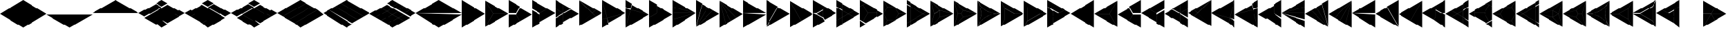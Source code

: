 SplineFontDB: 3.2
FontName: KumikoPunch
FullName: KumikoPunch
FamilyName: KumikoPunch
Weight: Thin
Copyright: Copyright (c) 2025, Nagy Tibor <xnagytibor@protonmail.com>
UComments: "2025-7-6: Created with FontForge (http://fontforge.org)"
Version: 002.000
ItalicAngle: 0
UnderlinePosition: -100
UnderlineWidth: 50
Ascent: 800
Descent: 200
InvalidEm: 0
LayerCount: 2
Layer: 0 0 "Back" 1
Layer: 1 0 "Fore" 0
XUID: [1021 853 1156904377 14860631]
OS2Version: 0
OS2_WeightWidthSlopeOnly: 0
OS2_UseTypoMetrics: 1
CreationTime: 1751764603
ModificationTime: 1752939020
OS2TypoAscent: 0
OS2TypoAOffset: 1
OS2TypoDescent: 0
OS2TypoDOffset: 1
OS2TypoLinegap: 0
OS2WinAscent: 0
OS2WinAOffset: 1
OS2WinDescent: 0
OS2WinDOffset: 1
HheadAscent: 0
HheadAOffset: 1
HheadDescent: 0
HheadDOffset: 1
OS2Vendor: 'PfEd'
MarkAttachClasses: 1
DEI: 91125
LangName: 1033 "" "" "" "" "" "" "" "" "" "Nagy Tibor" "" "" "https://github.com/xTibor/KumikoPunch" "This Font Software is licensed under the SIL Open Font License, Version 1.1.+AAoA-This license is copied below, and is also available with a FAQ at:+AAoA-http://scripts.sil.org/OFL+AAoACgAK------------------------------------------------------------+AAoA-SIL OPEN FONT LICENSE Version 1.1 - 26 February 2007+AAoA------------------------------------------------------------+AAoACgAA-PREAMBLE+AAoA-The goals of the Open Font License (OFL) are to stimulate worldwide+AAoA-development of collaborative font projects, to support the font creation+AAoA-efforts of academic and linguistic communities, and to provide a free and+AAoA-open framework in which fonts may be shared and improved in partnership+AAoA-with others.+AAoACgAA-The OFL allows the licensed fonts to be used, studied, modified and+AAoA-redistributed freely as long as they are not sold by themselves. The+AAoA-fonts, including any derivative works, can be bundled, embedded, +AAoA-redistributed and/or sold with any software provided that any reserved+AAoA-names are not used by derivative works. The fonts and derivatives,+AAoA-however, cannot be released under any other type of license. The+AAoA-requirement for fonts to remain under this license does not apply+AAoA-to any document created using the fonts or their derivatives.+AAoACgAA-DEFINITIONS+AAoAIgAA-Font Software+ACIA refers to the set of files released by the Copyright+AAoA-Holder(s) under this license and clearly marked as such. This may+AAoA-include source files, build scripts and documentation.+AAoACgAi-Reserved Font Name+ACIA refers to any names specified as such after the+AAoA-copyright statement(s).+AAoACgAi-Original Version+ACIA refers to the collection of Font Software components as+AAoA-distributed by the Copyright Holder(s).+AAoACgAi-Modified Version+ACIA refers to any derivative made by adding to, deleting,+AAoA-or substituting -- in part or in whole -- any of the components of the+AAoA-Original Version, by changing formats or by porting the Font Software to a+AAoA-new environment.+AAoACgAi-Author+ACIA refers to any designer, engineer, programmer, technical+AAoA-writer or other person who contributed to the Font Software.+AAoACgAA-PERMISSION & CONDITIONS+AAoA-Permission is hereby granted, free of charge, to any person obtaining+AAoA-a copy of the Font Software, to use, study, copy, merge, embed, modify,+AAoA-redistribute, and sell modified and unmodified copies of the Font+AAoA-Software, subject to the following conditions:+AAoACgAA-1) Neither the Font Software nor any of its individual components,+AAoA-in Original or Modified Versions, may be sold by itself.+AAoACgAA-2) Original or Modified Versions of the Font Software may be bundled,+AAoA-redistributed and/or sold with any software, provided that each copy+AAoA-contains the above copyright notice and this license. These can be+AAoA-included either as stand-alone text files, human-readable headers or+AAoA-in the appropriate machine-readable metadata fields within text or+AAoA-binary files as long as those fields can be easily viewed by the user.+AAoACgAA-3) No Modified Version of the Font Software may use the Reserved Font+AAoA-Name(s) unless explicit written permission is granted by the corresponding+AAoA-Copyright Holder. This restriction only applies to the primary font name as+AAoA-presented to the users.+AAoACgAA-4) The name(s) of the Copyright Holder(s) or the Author(s) of the Font+AAoA-Software shall not be used to promote, endorse or advertise any+AAoA-Modified Version, except to acknowledge the contribution(s) of the+AAoA-Copyright Holder(s) and the Author(s) or with their explicit written+AAoA-permission.+AAoACgAA-5) The Font Software, modified or unmodified, in part or in whole,+AAoA-must be distributed entirely under this license, and must not be+AAoA-distributed under any other license. The requirement for fonts to+AAoA-remain under this license does not apply to any document created+AAoA-using the Font Software.+AAoACgAA-TERMINATION+AAoA-This license becomes null and void if any of the above conditions are+AAoA-not met.+AAoACgAA-DISCLAIMER+AAoA-THE FONT SOFTWARE IS PROVIDED +ACIA-AS IS+ACIA, WITHOUT WARRANTY OF ANY KIND,+AAoA-EXPRESS OR IMPLIED, INCLUDING BUT NOT LIMITED TO ANY WARRANTIES OF+AAoA-MERCHANTABILITY, FITNESS FOR A PARTICULAR PURPOSE AND NONINFRINGEMENT+AAoA-OF COPYRIGHT, PATENT, TRADEMARK, OR OTHER RIGHT. IN NO EVENT SHALL THE+AAoA-COPYRIGHT HOLDER BE LIABLE FOR ANY CLAIM, DAMAGES OR OTHER LIABILITY,+AAoA-INCLUDING ANY GENERAL, SPECIAL, INDIRECT, INCIDENTAL, OR CONSEQUENTIAL+AAoA-DAMAGES, WHETHER IN AN ACTION OF CONTRACT, TORT OR OTHERWISE, ARISING+AAoA-FROM, OUT OF THE USE OR INABILITY TO USE THE FONT SOFTWARE OR FROM+AAoA-OTHER DEALINGS IN THE FONT SOFTWARE." "http://scripts.sil.org/OFL"
Encoding: UnicodeFull
UnicodeInterp: none
NameList: AGL For New Fonts
DisplaySize: -128
AntiAlias: 1
FitToEm: 0
WinInfo: 928 8 7
BeginPrivate: 0
EndPrivate
BeginChars: 1114113 157

StartChar: a
Encoding: 97 97 0
Width: 866
Flags: HW
LayerCount: 2
Fore
SplineSet
864.987304688 798.19921875 m 1
 864.987304688 -198.201171875 l 1
 2.07421875 300.001953125 l 1
 864.987304688 798.19921875 l 1
EndSplineSet
EndChar

StartChar: space
Encoding: 32 32 1
Width: 866
Flags: HW
LayerCount: 2
EndChar

StartChar: A
Encoding: 65 65 2
Width: 866
Flags: HW
LayerCount: 2
Fore
SplineSet
1.041015625 798.19921875 m 1
 863.954101562 300.001953125 l 1
 1.041015625 -198.201171875 l 1
 1.041015625 798.19921875 l 1
EndSplineSet
EndChar

StartChar: B
Encoding: 66 66 3
Width: 866
Flags: HW
LayerCount: 2
Fore
SplineSet
1.041015625 796.1171875 m 1
 287.48046875 300.001953125 l 1
 1.041015625 -196.119140625 l 1
 1.041015625 796.1171875 l 1
2.8349609375 797.165039062 m 1
 862.145507812 301.04296875 l 1
 289.274414062 301.04296875 l 1
 2.8349609375 797.165039062 l 1
289.274414062 298.961914062 m 1
 862.145507812 298.961914062 l 1
 2.8349609375 -197.16796875 l 1
 289.274414062 298.961914062 l 1
EndSplineSet
EndChar

StartChar: b
Encoding: 98 98 4
Width: 866
Flags: HW
LayerCount: 2
Fore
SplineSet
864.984375 796.1171875 m 1
 864.984375 -196.119140625 l 1
 578.544921875 300.001953125 l 1
 864.984375 796.1171875 l 1
863.190429688 797.165039062 m 1
 576.750976562 301.04296875 l 1
 3.8798828125 301.04296875 l 1
 863.190429688 797.165039062 l 1
576.750976562 298.961914062 m 1
 863.190429688 -197.16796875 l 1
 3.8798828125 298.961914062 l 1
 576.750976562 298.961914062 l 1
EndSplineSet
EndChar

StartChar: C
Encoding: 67 67 5
Width: 866
Flags: HW
LayerCount: 2
Fore
SplineSet
1.041015625 298.961914062 m 1
 288.078125 298.961914062 l 1
 431.596679688 50.376953125 l 1
 1.041015625 -198.201171875 l 1
 1.041015625 298.961914062 l 1
433.390625 548.580078125 m 1
 863.954101562 300.001953125 l 1
 433.390625 51.4169921875 l 1
 289.872070312 300.001953125 l 1
 433.390625 548.580078125 l 1
1.041015625 798.19921875 m 1
 431.596679688 549.62109375 l 1
 288.078125 301.04296875 l 1
 1.041015625 301.04296875 l 1
 1.041015625 798.19921875 l 1
EndSplineSet
EndChar

StartChar: D
Encoding: 68 68 6
Width: 866
Flags: HW
LayerCount: 2
Fore
SplineSet
1.041015625 464.862304688 m 1
 287.635742188 299.404296875 l 1
 287.635742188 -32.736328125 l 1
 1.041015625 -198.201171875 l 1
 1.041015625 464.862304688 l 1
1.041015625 798.19921875 m 1
 575.278320312 466.663085938 l 1
 288.67578125 301.198242188 l 1
 1.041015625 467.26171875 l 1
 1.041015625 798.19921875 l 1
577.352539062 465.467773438 m 1
 863.954101562 300.001953125 l 1
 289.716796875 -31.533203125 l 1
 289.716796875 299.404296875 l 1
 577.352539062 465.467773438 l 1
EndSplineSet
EndChar

StartChar: E
Encoding: 69 69 7
Width: 866
Flags: HW
LayerCount: 2
Fore
SplineSet
577.352539062 465.467773438 m 1
 863.954101562 300.001953125 l 1
 577.352539062 134.530273438 l 1
 290.750976562 300.001953125 l 1
 577.352539062 465.467773438 l 1
287.635742188 298.201171875 m 1
 287.635742188 -32.736328125 l 1
 1.041015625 -198.201171875 l 1
 1.041015625 132.736328125 l 1
 287.635742188 298.201171875 l 1
1.041015625 798.19921875 m 1
 287.635742188 632.733398438 l 1
 287.635742188 301.803710938 l 1
 1.041015625 467.26171875 l 1
 1.041015625 798.19921875 l 1
289.716796875 631.530273438 m 1
 575.278320312 466.663085938 l 1
 289.716796875 301.803710938 l 1
 289.716796875 631.530273438 l 1
289.716796875 298.201171875 m 1
 575.278320312 133.333984375 l 1
 289.716796875 -31.533203125 l 1
 289.716796875 298.201171875 l 1
1.041015625 464.862304688 m 1
 286.6015625 300.001953125 l 1
 1.041015625 135.135742188 l 1
 1.041015625 464.862304688 l 1
EndSplineSet
EndChar

StartChar: F
Encoding: 70 70 8
Width: 866
Flags: HW
LayerCount: 2
Fore
SplineSet
1.041015625 797.497070312 m 1
 498.536132812 300.001953125 l 1
 1.041015625 -197.5 l 1
 1.041015625 797.497070312 l 1
6.296875 795.165039062 m 1
 632.288085938 433.754882812 l 1
 499.998046875 301.463867188 l 1
 6.296875 795.165039062 l 1
499.998046875 298.541015625 m 1
 632.288085938 166.25 l 1
 6.296875 -195.166992188 l 1
 499.998046875 298.541015625 l 1
634.141601562 432.684570312 m 1
 863.954101562 300.001953125 l 1
 634.141601562 167.3203125 l 1
 501.458984375 300.001953125 l 1
 634.141601562 432.684570312 l 1
EndSplineSet
EndChar

StartChar: G
Encoding: 71 71 9
Width: 866
Flags: HW
LayerCount: 2
Fore
SplineSet
1.6533203125 797.844726562 m 1
 863.341796875 300.356445312 l 1
 183.7421875 118.260742188 l 1
 1.6533203125 797.844726562 l 1
858.67578125 296.9609375 m 1
 232.69921875 -64.4560546875 l 1
 184.28125 116.259765625 l 1
 858.67578125 296.9609375 l 1
1.041015625 792.1015625 m 1
 181.7421875 117.721679688 l 1
 1.041015625 69.3037109375 l 1
 1.041015625 792.1015625 l 1
182.28125 115.720703125 m 1
 230.838867188 -65.5263671875 l 1
 1.041015625 -198.201171875 l 1
 1.041015625 67.1552734375 l 1
 182.28125 115.720703125 l 1
EndSplineSet
EndChar

StartChar: H
Encoding: 72 72 10
Width: 866
Flags: HW
LayerCount: 2
Fore
SplineSet
183.7421875 481.744140625 m 1
 863.341796875 299.6484375 l 1
 1.6533203125 -197.846679688 l 1
 183.7421875 481.744140625 l 1
1.041015625 530.701171875 m 1
 181.7421875 482.283203125 l 1
 1.041015625 -192.103515625 l 1
 1.041015625 530.701171875 l 1
232.69921875 664.454101562 m 1
 858.67578125 303.043945312 l 1
 184.28125 483.745117188 l 1
 232.69921875 664.454101562 l 1
1.041015625 798.19921875 m 1
 230.838867188 665.524414062 l 1
 182.28125 484.284179688 l 1
 1.041015625 532.849609375 l 1
 1.041015625 798.19921875 l 1
EndSplineSet
EndChar

StartChar: I
Encoding: 73 73 11
Width: 866
Flags: HW
LayerCount: 2
Fore
SplineSet
1.041015625 798.19921875 m 1
 287.635742188 632.733398438 l 1
 287.635742188 300.600585938 l 1
 1.041015625 135.135742188 l 1
 1.041015625 798.19921875 l 1
288.67578125 298.806640625 m 1
 575.278320312 133.333984375 l 1
 1.041015625 -198.201171875 l 1
 1.041015625 132.736328125 l 1
 288.67578125 298.806640625 l 1
289.716796875 631.530273438 m 1
 863.954101562 300.001953125 l 1
 577.352539062 134.530273438 l 1
 289.716796875 300.600585938 l 1
 289.716796875 631.530273438 l 1
EndSplineSet
EndChar

StartChar: J
Encoding: 74 74 12
Width: 866
Flags: HW
LayerCount: 2
Fore
SplineSet
1.041015625 798.19921875 m 1
 858.67578125 303.043945312 l 1
 1.041015625 532.849609375 l 1
 1.041015625 798.19921875 l 1
1.041015625 530.701171875 m 1
 858.129882812 301.04296875 l 1
 1.041015625 301.04296875 l 1
 1.041015625 530.701171875 l 1
1.041015625 298.961914062 m 1
 858.129882812 298.961914062 l 1
 1.041015625 69.3037109375 l 1
 1.041015625 298.961914062 l 1
858.67578125 296.9609375 m 1
 1.041015625 -198.201171875 l 1
 1.041015625 67.1552734375 l 1
 858.67578125 296.9609375 l 1
EndSplineSet
EndChar

StartChar: K
Encoding: 75 75 13
Width: 866
Flags: HW
LayerCount: 2
Fore
SplineSet
634.141601562 432.684570312 m 1
 863.954101562 300.001953125 l 1
 6.296875 -195.166992188 l 1
 634.141601562 432.684570312 l 1
433.390625 548.580078125 m 1
 632.288085938 433.754882812 l 1
 4.8349609375 -193.706054688 l 1
 433.390625 548.580078125 l 1
232.69921875 664.454101562 m 1
 431.596679688 549.62109375 l 1
 3.041015625 -192.650390625 l 1
 232.69921875 664.454101562 l 1
1.041015625 798.19921875 m 1
 230.838867188 665.524414062 l 1
 1.041015625 -192.103515625 l 1
 1.041015625 798.19921875 l 1
EndSplineSet
EndChar

StartChar: L
Encoding: 76 76 14
Width: 866
Flags: HW
LayerCount: 2
Fore
SplineSet
1.041015625 792.1015625 m 1
 230.838867188 -65.5263671875 l 1
 1.041015625 -198.201171875 l 1
 1.041015625 792.1015625 l 1
3.041015625 792.647460938 m 1
 431.596679688 50.376953125 l 1
 232.69921875 -64.4560546875 l 1
 3.041015625 792.647460938 l 1
4.8349609375 793.703125 m 1
 632.288085938 166.25 l 1
 433.390625 51.4169921875 l 1
 4.8349609375 793.703125 l 1
6.296875 795.165039062 m 1
 863.954101562 300.001953125 l 1
 634.141601562 167.3203125 l 1
 6.296875 795.165039062 l 1
EndSplineSet
EndChar

StartChar: M
Encoding: 77 77 15
Width: 866
Flags: HW
LayerCount: 2
Fore
SplineSet
1.041015625 798.19921875 m 1
 862.145507812 301.04296875 l 1
 1.041015625 301.04296875 l 1
 1.041015625 798.19921875 l 1
1.041015625 298.961914062 m 1
 862.145507812 298.961914062 l 1
 1.041015625 -198.201171875 l 1
 1.041015625 298.961914062 l 1
EndSplineSet
EndChar

StartChar: N
Encoding: 78 78 16
Width: 866
Flags: HW
LayerCount: 2
Fore
SplineSet
433.390625 548.580078125 m 1
 863.954101562 300.001953125 l 1
 2.8349609375 -197.16796875 l 1
 433.390625 548.580078125 l 1
1.041015625 798.19921875 m 1
 431.596679688 549.62109375 l 1
 1.041015625 -196.119140625 l 1
 1.041015625 798.19921875 l 1
EndSplineSet
EndChar

StartChar: O
Encoding: 79 79 17
Width: 866
Flags: HW
LayerCount: 2
Fore
SplineSet
1.041015625 796.1171875 m 1
 431.596679688 50.376953125 l 1
 1.041015625 -198.201171875 l 1
 1.041015625 796.1171875 l 1
2.8349609375 797.165039062 m 1
 863.954101562 300.001953125 l 1
 433.390625 51.4169921875 l 1
 2.8349609375 797.165039062 l 1
EndSplineSet
EndChar

StartChar: P
Encoding: 80 80 18
Width: 866
Flags: HW
LayerCount: 2
Fore
SplineSet
364.982421875 432.174804688 m 1
 364.982421875 167.830078125 l 1
 136.047851562 300.001953125 l 1
 364.982421875 432.174804688 l 1
1.041015625 798.19921875 m 1
 431.596679688 549.62109375 l 1
 365.263671875 434.736328125 l 1
 133.701171875 301.04296875 l 1
 1.041015625 301.04296875 l 1
 1.041015625 798.19921875 l 1
433.390625 548.580078125 m 1
 863.954101562 300.001953125 l 1
 433.390625 51.4169921875 l 1
 367.064453125 166.301757812 l 1
 367.064453125 433.703125 l 1
 433.390625 548.580078125 l 1
1.041015625 298.961914062 m 1
 133.701171875 298.961914062 l 1
 365.263671875 165.268554688 l 1
 431.596679688 50.376953125 l 1
 1.041015625 -198.201171875 l 1
 1.041015625 298.961914062 l 1
EndSplineSet
EndChar

StartChar: Q
Encoding: 81 81 19
Width: 866
Flags: HW
LayerCount: 2
Fore
SplineSet
217.543945312 423.19921875 m 1
 430.940429688 300.001953125 l 1
 217.543945312 176.798828125 l 1
 217.543945312 423.19921875 l 1
433.014648438 298.806640625 m 1
 647.443359375 174.997070312 l 1
 217.543945312 -73.1962890625 l 1
 217.543945312 174.399414062 l 1
 433.014648438 298.806640625 l 1
217.543945312 673.201171875 m 1
 647.443359375 425 l 1
 433.014648438 301.198242188 l 1
 217.543945312 425.59765625 l 1
 217.543945312 673.201171875 l 1
1.041015625 548.196289062 m 1
 215.462890625 424.40234375 l 1
 215.462890625 175.595703125 l 1
 1.041015625 51.80078125 l 1
 1.041015625 548.196289062 l 1
649.517578125 423.803710938 m 1
 863.954101562 300.001953125 l 1
 649.517578125 176.193359375 l 1
 435.088867188 300.001953125 l 1
 649.517578125 423.803710938 l 1
215.462890625 173.196289062 m 1
 215.462890625 -74.3994140625 l 1
 1.041015625 -198.201171875 l 1
 1.041015625 49.40234375 l 1
 215.462890625 173.196289062 l 1
1.041015625 798.19921875 m 1
 215.462890625 674.404296875 l 1
 215.462890625 426.80078125 l 1
 1.041015625 550.595703125 l 1
 1.041015625 798.19921875 l 1
EndSplineSet
EndChar

StartChar: R
Encoding: 82 82 20
Width: 866
Flags: HW
LayerCount: 2
Fore
SplineSet
650.55859375 423.19921875 m 1
 863.954101562 300.001953125 l 1
 650.55859375 176.798828125 l 1
 650.55859375 423.19921875 l 1
1.041015625 48.19921875 m 1
 214.428710938 -74.998046875 l 1
 1.041015625 -198.201171875 l 1
 1.041015625 48.19921875 l 1
1.041015625 798.19921875 m 1
 214.428710938 675.002929688 l 1
 1.041015625 551.798828125 l 1
 1.041015625 798.19921875 l 1
216.50390625 673.806640625 m 1
 648.4765625 424.40234375 l 1
 648.4765625 301.04296875 l 1
 289.274414062 301.04296875 l 1
 109.672851562 612.123046875 l 1
 216.50390625 673.806640625 l 1
289.274414062 298.961914062 m 1
 648.4765625 298.961914062 l 1
 648.4765625 175.595703125 l 1
 216.50390625 -73.8017578125 l 1
 109.672851562 -12.1259765625 l 1
 289.274414062 298.961914062 l 1
107.87890625 611.083007812 m 1
 287.48046875 300.001953125 l 1
 107.87890625 -11.0849609375 l 1
 1.041015625 50.59765625 l 1
 1.041015625 549.399414062 l 1
 107.87890625 611.083007812 l 1
EndSplineSet
EndChar

StartChar: S
Encoding: 83 83 21
Width: 866
Flags: HW
LayerCount: 2
Fore
SplineSet
1.041015625 796.1171875 m 1
 143.142578125 549.997070312 l 1
 1.041015625 303.885742188 l 1
 1.041015625 796.1171875 l 1
1.041015625 296.119140625 m 1
 143.142578125 50 l 1
 1.041015625 -196.119140625 l 1
 1.041015625 296.119140625 l 1
144.935546875 48.958984375 m 1
 429.131835938 48.958984375 l 1
 2.8349609375 -197.16796875 l 1
 144.935546875 48.958984375 l 1
577.950195312 298.961914062 m 1
 862.145507812 298.961914062 l 1
 435.848632812 52.8349609375 l 1
 577.950195312 298.961914062 l 1
2.8349609375 797.165039062 m 1
 429.131835938 551.038085938 l 1
 144.935546875 551.038085938 l 1
 2.8349609375 797.165039062 l 1
435.848632812 547.163085938 m 1
 862.145507812 301.04296875 l 1
 577.950195312 301.04296875 l 1
 435.848632812 547.163085938 l 1
144.935546875 548.95703125 m 1
 432.416015625 548.95703125 l 1
 576.15625 300.001953125 l 1
 432.416015625 51.041015625 l 1
 144.935546875 51.041015625 l 1
 1.1962890625 300.001953125 l 1
 144.935546875 548.95703125 l 1
EndSplineSet
EndChar

StartChar: T
Encoding: 84 84 22
Width: 866
Flags: HW
LayerCount: 2
Fore
SplineSet
130.947265625 573.19921875 m 1
 604.141601562 300.001953125 l 1
 130.947265625 26.798828125 l 1
 130.947265625 573.19921875 l 1
606.215820312 298.806640625 m 1
 734.047851562 225.001953125 l 1
 130.947265625 -123.201171875 l 1
 130.947265625 24.3994140625 l 1
 606.215820312 298.806640625 l 1
130.947265625 723.19921875 m 1
 734.047851562 375.001953125 l 1
 606.215820312 301.198242188 l 1
 130.947265625 575.59765625 l 1
 130.947265625 723.19921875 l 1
1.041015625 648.19921875 m 1
 128.865234375 574.40234375 l 1
 128.865234375 25.595703125 l 1
 1.041015625 -48.201171875 l 1
 1.041015625 648.19921875 l 1
736.122070312 373.806640625 m 1
 863.954101562 300.001953125 l 1
 736.122070312 226.198242188 l 1
 608.290039062 300.001953125 l 1
 736.122070312 373.806640625 l 1
128.865234375 23.1962890625 m 1
 128.865234375 -124.404296875 l 1
 1.041015625 -198.201171875 l 1
 1.041015625 -50.6005859375 l 1
 128.865234375 23.1962890625 l 1
1.041015625 798.19921875 m 1
 128.865234375 724.40234375 l 1
 128.865234375 576.80078125 l 1
 1.041015625 650.59765625 l 1
 1.041015625 798.19921875 l 1
EndSplineSet
EndChar

StartChar: U
Encoding: 85 85 23
Width: 866
Flags: HW
LayerCount: 2
Fore
SplineSet
359.80078125 423.19921875 m 1
 359.80078125 176.798828125 l 1
 146.412109375 300.001953125 l 1
 359.80078125 423.19921875 l 1
2.1552734375 796.264648438 m 1
 359.180664062 425.236328125 l 1
 144.965820312 301.567382812 l 1
 2.1552734375 796.264648438 l 1
361.8828125 423.678710938 m 1
 861.717773438 300.001953125 l 1
 361.8828125 176.319335938 l 1
 361.8828125 423.678710938 l 1
144.965820312 298.4375 m 1
 359.180664062 174.76171875 l 1
 2.1552734375 -196.267578125 l 1
 144.965820312 298.4375 l 1
859.163085938 297.234375 m 1
 5.82421875 -195.440429688 l 1
 361.380859375 174.067382812 l 1
 859.163085938 297.234375 l 1
1.041015625 792.655273438 m 1
 143.260742188 300.001953125 l 1
 1.041015625 -192.657226562 l 1
 1.041015625 792.655273438 l 1
5.82421875 795.438476562 m 1
 859.163085938 302.770507812 l 1
 361.380859375 425.9296875 l 1
 5.82421875 795.438476562 l 1
EndSplineSet
EndChar

StartChar: V
Encoding: 86 86 24
Width: 866
Flags: HW
LayerCount: 2
Fore
SplineSet
2.1552734375 796.264648438 m 1
 359.556640625 424.844726562 l 1
 288.078125 301.04296875 l 1
 145.120117188 301.04296875 l 1
 2.1552734375 796.264648438 l 1
361.350585938 423.803710938 m 1
 861.717773438 300.001953125 l 1
 361.350585938 176.193359375 l 1
 289.872070312 300.001953125 l 1
 361.350585938 423.803710938 l 1
145.120117188 298.961914062 m 1
 288.078125 298.961914062 l 1
 359.556640625 175.15234375 l 1
 2.1552734375 -196.267578125 l 1
 145.120117188 298.961914062 l 1
859.163085938 297.234375 m 1
 5.82421875 -195.440429688 l 1
 361.380859375 174.067382812 l 1
 859.163085938 297.234375 l 1
1.041015625 792.655273438 m 1
 143.260742188 300.001953125 l 1
 1.041015625 -192.657226562 l 1
 1.041015625 792.655273438 l 1
5.82421875 795.438476562 m 1
 859.163085938 302.770507812 l 1
 361.380859375 425.9296875 l 1
 5.82421875 795.438476562 l 1
EndSplineSet
EndChar

StartChar: X
Encoding: 88 88 25
Width: 866
Flags: HW
LayerCount: 2
Fore
SplineSet
174.249023438 498.19921875 m 1
 517.543945312 300.001953125 l 1
 174.249023438 101.798828125 l 1
 174.249023438 498.19921875 l 1
1.041015625 796.1171875 m 1
 172.16796875 499.7265625 l 1
 172.16796875 100.270507812 l 1
 1.041015625 -196.119140625 l 1
 1.041015625 796.1171875 l 1
2.8349609375 797.165039062 m 1
 862.145507812 301.04296875 l 1
 519.891601562 301.04296875 l 1
 173.96875 500.760742188 l 1
 2.8349609375 797.165039062 l 1
519.891601562 298.961914062 m 1
 862.145507812 298.961914062 l 1
 2.8349609375 -197.16796875 l 1
 173.96875 99.2373046875 l 1
 519.891601562 298.961914062 l 1
EndSplineSet
EndChar

StartChar: Y
Encoding: 89 89 26
Width: 866
Flags: HW
LayerCount: 2
Fore
SplineSet
598.346679688 298.961914062 m 1
 862.145507812 298.961914062 l 1
 2.8349609375 -197.16796875 l 1
 134.734375 31.2939453125 l 1
 598.346679688 298.961914062 l 1
2.8349609375 797.165039062 m 1
 862.145507812 301.04296875 l 1
 598.346679688 301.04296875 l 1
 134.734375 568.7109375 l 1
 2.8349609375 797.165039062 l 1
1.041015625 796.1171875 m 1
 132.932617188 567.676757812 l 1
 132.932617188 32.328125 l 1
 1.041015625 -196.119140625 l 1
 1.041015625 796.1171875 l 1
135.014648438 566.149414062 m 1
 595.999023438 300.001953125 l 1
 135.014648438 33.85546875 l 1
 135.014648438 566.149414062 l 1
EndSplineSet
EndChar

StartChar: Z
Encoding: 90 90 27
Width: 866
Flags: HW
LayerCount: 2
Fore
SplineSet
217.543945312 423.19921875 m 1
 430.940429688 300.001953125 l 1
 217.543945312 176.798828125 l 1
 217.543945312 423.19921875 l 1
1.041015625 798.19921875 m 1
 647.443359375 425 l 1
 433.014648438 301.198242188 l 1
 1.041015625 550.595703125 l 1
 1.041015625 798.19921875 l 1
649.517578125 423.803710938 m 1
 863.954101562 300.001953125 l 1
 217.543945312 -73.1962890625 l 1
 217.543945312 174.399414062 l 1
 649.517578125 423.803710938 l 1
1.041015625 548.196289062 m 1
 215.462890625 424.40234375 l 1
 215.462890625 -74.3994140625 l 1
 1.041015625 -198.201171875 l 1
 1.041015625 548.196289062 l 1
EndSplineSet
EndChar

StartChar: c
Encoding: 99 99 28
Width: 866
Flags: HW
LayerCount: 2
Fore
SplineSet
577.950195312 298.961914062 m 1
 864.987304688 298.961914062 l 1
 864.987304688 -198.201171875 l 1
 434.431640625 50.376953125 l 1
 577.950195312 298.961914062 l 1
432.637695312 548.580078125 m 1
 576.15625 300.001953125 l 1
 432.637695312 51.4169921875 l 1
 2.07421875 300.001953125 l 1
 432.637695312 548.580078125 l 1
864.987304688 798.19921875 m 1
 864.987304688 301.04296875 l 1
 577.950195312 301.04296875 l 1
 434.431640625 549.62109375 l 1
 864.987304688 798.19921875 l 1
EndSplineSet
EndChar

StartChar: d
Encoding: 100 100 29
Width: 866
Flags: HW
LayerCount: 2
Fore
SplineSet
864.987304688 464.862304688 m 1
 864.987304688 -198.201171875 l 1
 578.393554688 -32.736328125 l 1
 578.393554688 299.404296875 l 1
 864.987304688 464.862304688 l 1
864.987304688 798.19921875 m 1
 864.987304688 467.26171875 l 1
 577.352539062 301.198242188 l 1
 290.750976562 466.663085938 l 1
 864.987304688 798.19921875 l 1
288.67578125 465.467773438 m 1
 576.311523438 299.404296875 l 1
 576.311523438 -31.533203125 l 1
 2.07421875 300.001953125 l 1
 288.67578125 465.467773438 l 1
EndSplineSet
EndChar

StartChar: e
Encoding: 101 101 30
Width: 866
Flags: HW
LayerCount: 2
Fore
SplineSet
288.67578125 465.467773438 m 1
 575.278320312 300.001953125 l 1
 288.67578125 134.530273438 l 1
 2.07421875 300.001953125 l 1
 288.67578125 465.467773438 l 1
578.393554688 298.201171875 m 1
 864.987304688 132.736328125 l 1
 864.987304688 -198.201171875 l 1
 578.393554688 -32.736328125 l 1
 578.393554688 298.201171875 l 1
864.987304688 798.19921875 m 1
 864.987304688 467.26171875 l 1
 578.393554688 301.803710938 l 1
 578.393554688 632.733398438 l 1
 864.987304688 798.19921875 l 1
576.311523438 631.530273438 m 1
 576.311523438 301.803710938 l 1
 290.750976562 466.663085938 l 1
 576.311523438 631.530273438 l 1
576.311523438 298.201171875 m 1
 576.311523438 -31.533203125 l 1
 290.750976562 133.333984375 l 1
 576.311523438 298.201171875 l 1
864.987304688 464.862304688 m 1
 864.987304688 135.135742188 l 1
 579.426757812 300.001953125 l 1
 864.987304688 464.862304688 l 1
EndSplineSet
EndChar

StartChar: f
Encoding: 102 102 31
Width: 866
Flags: HW
LayerCount: 2
Fore
SplineSet
864.987304688 797.497070312 m 1
 864.987304688 -197.5 l 1
 367.485351562 300.001953125 l 1
 864.987304688 797.497070312 l 1
859.731445312 795.165039062 m 1
 366.0234375 301.463867188 l 1
 233.732421875 433.754882812 l 1
 859.731445312 795.165039062 l 1
366.0234375 298.541015625 m 1
 859.731445312 -195.166992188 l 1
 233.732421875 166.25 l 1
 366.0234375 298.541015625 l 1
231.879882812 432.684570312 m 1
 364.561523438 300.001953125 l 1
 231.879882812 167.3203125 l 1
 2.07421875 300.001953125 l 1
 231.879882812 432.684570312 l 1
EndSplineSet
EndChar

StartChar: g
Encoding: 103 103 32
Width: 866
Flags: HW
LayerCount: 2
Fore
SplineSet
864.375 797.844726562 m 1
 682.278320312 118.260742188 l 1
 2.6865234375 300.356445312 l 1
 864.375 797.844726562 l 1
7.3525390625 296.9609375 m 1
 681.739257812 116.259765625 l 1
 633.322265625 -64.4560546875 l 1
 7.3525390625 296.9609375 l 1
864.987304688 792.1015625 m 1
 864.987304688 69.3037109375 l 1
 684.279296875 117.721679688 l 1
 864.987304688 792.1015625 l 1
683.740234375 115.720703125 m 1
 864.987304688 67.1552734375 l 1
 864.987304688 -198.201171875 l 1
 635.181640625 -65.5263671875 l 1
 683.740234375 115.720703125 l 1
EndSplineSet
EndChar

StartChar: h
Encoding: 104 104 33
Width: 866
Flags: HW
LayerCount: 2
Fore
SplineSet
682.278320312 481.744140625 m 1
 864.375 -197.846679688 l 1
 2.6865234375 299.6484375 l 1
 682.278320312 481.744140625 l 1
864.987304688 530.701171875 m 1
 864.987304688 -192.103515625 l 1
 684.279296875 482.283203125 l 1
 864.987304688 530.701171875 l 1
633.322265625 664.454101562 m 1
 681.739257812 483.745117188 l 1
 7.3525390625 303.043945312 l 1
 633.322265625 664.454101562 l 1
864.987304688 798.19921875 m 1
 864.987304688 532.849609375 l 1
 683.740234375 484.284179688 l 1
 635.181640625 665.524414062 l 1
 864.987304688 798.19921875 l 1
EndSplineSet
EndChar

StartChar: i
Encoding: 105 105 34
Width: 866
Flags: HW
LayerCount: 2
Fore
SplineSet
864.987304688 798.19921875 m 1
 864.987304688 135.135742188 l 1
 578.393554688 300.600585938 l 1
 578.393554688 632.733398438 l 1
 864.987304688 798.19921875 l 1
577.352539062 298.806640625 m 1
 864.987304688 132.736328125 l 1
 864.987304688 -198.201171875 l 1
 290.750976562 133.333984375 l 1
 577.352539062 298.806640625 l 1
576.311523438 631.530273438 m 1
 576.311523438 300.600585938 l 1
 288.67578125 134.530273438 l 1
 2.07421875 300.001953125 l 1
 576.311523438 631.530273438 l 1
EndSplineSet
EndChar

StartChar: j
Encoding: 106 106 35
Width: 866
Flags: HW
LayerCount: 2
Fore
SplineSet
864.987304688 798.19921875 m 1
 864.987304688 532.849609375 l 1
 7.3525390625 303.043945312 l 1
 864.987304688 798.19921875 l 1
864.987304688 530.701171875 m 1
 864.987304688 301.04296875 l 1
 7.8984375 301.04296875 l 1
 864.987304688 530.701171875 l 1
7.8984375 298.961914062 m 1
 864.987304688 298.961914062 l 1
 864.987304688 69.3037109375 l 1
 7.8984375 298.961914062 l 1
7.3525390625 296.9609375 m 1
 864.987304688 67.1552734375 l 1
 864.987304688 -198.201171875 l 1
 7.3525390625 296.9609375 l 1
EndSplineSet
EndChar

StartChar: k
Encoding: 107 107 36
Width: 866
Flags: HW
LayerCount: 2
Fore
SplineSet
231.879882812 432.684570312 m 1
 859.731445312 -195.166992188 l 1
 2.07421875 300.001953125 l 1
 231.879882812 432.684570312 l 1
432.637695312 548.580078125 m 1
 861.193359375 -193.706054688 l 1
 233.732421875 433.754882812 l 1
 432.637695312 548.580078125 l 1
633.322265625 664.454101562 m 1
 862.987304688 -192.650390625 l 1
 434.431640625 549.62109375 l 1
 633.322265625 664.454101562 l 1
864.987304688 798.19921875 m 1
 864.987304688 -192.103515625 l 1
 635.181640625 665.524414062 l 1
 864.987304688 798.19921875 l 1
EndSplineSet
EndChar

StartChar: l
Encoding: 108 108 37
Width: 866
Flags: HW
LayerCount: 2
Fore
SplineSet
864.987304688 792.1015625 m 1
 864.987304688 -198.201171875 l 1
 635.181640625 -65.5263671875 l 1
 864.987304688 792.1015625 l 1
862.987304688 792.647460938 m 1
 633.322265625 -64.4560546875 l 1
 434.431640625 50.376953125 l 1
 862.987304688 792.647460938 l 1
861.193359375 793.703125 m 1
 432.637695312 51.4169921875 l 1
 233.732421875 166.25 l 1
 861.193359375 793.703125 l 1
859.731445312 795.165039062 m 1
 231.879882812 167.3203125 l 1
 2.07421875 300.001953125 l 1
 859.731445312 795.165039062 l 1
EndSplineSet
EndChar

StartChar: m
Encoding: 109 109 38
Width: 866
Flags: HW
LayerCount: 2
Fore
SplineSet
864.987304688 798.19921875 m 1
 864.987304688 301.04296875 l 1
 3.8828125 301.04296875 l 1
 864.987304688 798.19921875 l 1
3.8828125 298.961914062 m 1
 864.987304688 298.961914062 l 1
 864.987304688 -198.201171875 l 1
 3.8828125 298.961914062 l 1
EndSplineSet
EndChar

StartChar: n
Encoding: 110 110 39
Width: 866
Flags: HW
LayerCount: 2
Fore
SplineSet
432.637695312 548.580078125 m 1
 863.194335938 -197.16796875 l 1
 2.07421875 300.001953125 l 1
 432.637695312 548.580078125 l 1
864.987304688 798.19921875 m 1
 864.987304688 -196.119140625 l 1
 434.431640625 549.62109375 l 1
 864.987304688 798.19921875 l 1
EndSplineSet
EndChar

StartChar: o
Encoding: 111 111 40
Width: 866
Flags: HW
LayerCount: 2
Fore
SplineSet
864.987304688 796.1171875 m 1
 864.987304688 -198.201171875 l 1
 434.431640625 50.376953125 l 1
 864.987304688 796.1171875 l 1
863.194335938 797.165039062 m 1
 432.637695312 51.4169921875 l 1
 2.07421875 300.001953125 l 1
 863.194335938 797.165039062 l 1
EndSplineSet
EndChar

StartChar: p
Encoding: 112 112 41
Width: 866
Flags: HW
LayerCount: 2
Fore
SplineSet
501.038085938 432.174804688 m 1
 729.97265625 300.001953125 l 1
 501.038085938 167.830078125 l 1
 501.038085938 432.174804688 l 1
864.987304688 798.19921875 m 1
 864.987304688 301.04296875 l 1
 732.3203125 301.04296875 l 1
 500.7578125 434.736328125 l 1
 434.431640625 549.62109375 l 1
 864.987304688 798.19921875 l 1
432.637695312 548.580078125 m 1
 498.95703125 433.703125 l 1
 498.95703125 166.301757812 l 1
 432.637695312 51.4169921875 l 1
 2.07421875 300.001953125 l 1
 432.637695312 548.580078125 l 1
732.3203125 298.961914062 m 1
 864.987304688 298.961914062 l 1
 864.987304688 -198.201171875 l 1
 434.431640625 50.376953125 l 1
 500.7578125 165.268554688 l 1
 732.3203125 298.961914062 l 1
EndSplineSet
EndChar

StartChar: q
Encoding: 113 113 42
Width: 866
Flags: HW
LayerCount: 2
Fore
SplineSet
648.4765625 423.19921875 m 1
 648.4765625 176.798828125 l 1
 435.088867188 300.001953125 l 1
 648.4765625 423.19921875 l 1
433.014648438 298.806640625 m 1
 648.4765625 174.399414062 l 1
 648.4765625 -73.1962890625 l 1
 218.578125 174.997070312 l 1
 433.014648438 298.806640625 l 1
648.4765625 673.201171875 m 1
 648.4765625 425.59765625 l 1
 433.014648438 301.198242188 l 1
 218.578125 425 l 1
 648.4765625 673.201171875 l 1
864.987304688 548.196289062 m 1
 864.987304688 51.80078125 l 1
 650.55859375 175.595703125 l 1
 650.55859375 424.40234375 l 1
 864.987304688 548.196289062 l 1
216.50390625 423.803710938 m 1
 430.940429688 300.001953125 l 1
 216.50390625 176.193359375 l 1
 2.07421875 300.001953125 l 1
 216.50390625 423.803710938 l 1
650.55859375 173.196289062 m 1
 864.987304688 49.40234375 l 1
 864.987304688 -198.201171875 l 1
 650.55859375 -74.3994140625 l 1
 650.55859375 173.196289062 l 1
864.987304688 798.19921875 m 1
 864.987304688 550.595703125 l 1
 650.55859375 426.80078125 l 1
 650.55859375 674.404296875 l 1
 864.987304688 798.19921875 l 1
EndSplineSet
EndChar

StartChar: r
Encoding: 114 114 43
Width: 866
Flags: HW
LayerCount: 2
Fore
SplineSet
215.462890625 423.19921875 m 1
 215.462890625 176.798828125 l 1
 2.07421875 300.001953125 l 1
 215.462890625 423.19921875 l 1
864.987304688 48.19921875 m 1
 864.987304688 -198.201171875 l 1
 651.591796875 -74.998046875 l 1
 864.987304688 48.19921875 l 1
864.987304688 798.19921875 m 1
 864.987304688 551.798828125 l 1
 651.591796875 675.002929688 l 1
 864.987304688 798.19921875 l 1
649.517578125 673.806640625 m 1
 756.35546875 612.123046875 l 1
 576.754882812 301.04296875 l 1
 217.543945312 301.04296875 l 1
 217.543945312 424.40234375 l 1
 649.517578125 673.806640625 l 1
217.543945312 298.961914062 m 1
 576.754882812 298.961914062 l 1
 756.35546875 -12.1259765625 l 1
 649.517578125 -73.8017578125 l 1
 217.543945312 175.595703125 l 1
 217.543945312 298.961914062 l 1
758.149414062 611.083007812 m 1
 864.987304688 549.399414062 l 1
 864.987304688 50.59765625 l 1
 758.149414062 -11.0849609375 l 1
 578.547851562 300.001953125 l 1
 758.149414062 611.083007812 l 1
EndSplineSet
EndChar

StartChar: s
Encoding: 115 115 44
Width: 866
Flags: HW
LayerCount: 2
Fore
SplineSet
864.987304688 796.1171875 m 1
 864.987304688 303.885742188 l 1
 722.88671875 549.997070312 l 1
 864.987304688 796.1171875 l 1
864.987304688 296.119140625 m 1
 864.987304688 -196.119140625 l 1
 722.88671875 50 l 1
 864.987304688 296.119140625 l 1
436.897460938 48.958984375 m 1
 721.092773438 48.958984375 l 1
 863.194335938 -197.16796875 l 1
 436.897460938 48.958984375 l 1
3.8828125 298.961914062 m 1
 288.078125 298.961914062 l 1
 430.1796875 52.8349609375 l 1
 3.8828125 298.961914062 l 1
863.194335938 797.165039062 m 1
 721.092773438 551.038085938 l 1
 436.897460938 551.038085938 l 1
 863.194335938 797.165039062 l 1
430.1796875 547.163085938 m 1
 288.078125 301.04296875 l 1
 3.8828125 301.04296875 l 1
 430.1796875 547.163085938 l 1
433.612304688 548.95703125 m 1
 721.092773438 548.95703125 l 1
 864.833007812 300.001953125 l 1
 721.092773438 51.041015625 l 1
 433.612304688 51.041015625 l 1
 289.872070312 300.001953125 l 1
 433.612304688 548.95703125 l 1
EndSplineSet
EndChar

StartChar: t
Encoding: 116 116 45
Width: 866
Flags: HW
LayerCount: 2
Fore
SplineSet
735.081054688 573.19921875 m 1
 735.081054688 26.798828125 l 1
 261.879882812 300.001953125 l 1
 735.081054688 573.19921875 l 1
259.805664062 298.806640625 m 1
 735.081054688 24.3994140625 l 1
 735.081054688 -123.201171875 l 1
 131.98046875 225.001953125 l 1
 259.805664062 298.806640625 l 1
735.081054688 723.19921875 m 1
 735.081054688 575.59765625 l 1
 259.805664062 301.198242188 l 1
 131.98046875 375.001953125 l 1
 735.081054688 723.19921875 l 1
864.987304688 648.19921875 m 1
 864.987304688 -48.201171875 l 1
 737.163085938 25.595703125 l 1
 737.163085938 574.40234375 l 1
 864.987304688 648.19921875 l 1
129.90625 373.806640625 m 1
 257.731445312 300.001953125 l 1
 129.90625 226.198242188 l 1
 2.07421875 300.001953125 l 1
 129.90625 373.806640625 l 1
737.163085938 23.1962890625 m 1
 864.987304688 -50.6005859375 l 1
 864.987304688 -198.201171875 l 1
 737.163085938 -124.404296875 l 1
 737.163085938 23.1962890625 l 1
864.987304688 798.19921875 m 1
 864.987304688 650.59765625 l 1
 737.163085938 576.80078125 l 1
 737.163085938 724.40234375 l 1
 864.987304688 798.19921875 l 1
EndSplineSet
EndChar

StartChar: u
Encoding: 117 117 46
Width: 866
Flags: HW
LayerCount: 2
Fore
SplineSet
506.220703125 423.19921875 m 1
 719.616210938 300.001953125 l 1
 506.220703125 176.798828125 l 1
 506.220703125 423.19921875 l 1
863.873046875 796.264648438 m 1
 721.063476562 301.567382812 l 1
 506.840820312 425.236328125 l 1
 863.873046875 796.264648438 l 1
504.138671875 423.678710938 m 1
 504.138671875 176.319335938 l 1
 4.310546875 300.001953125 l 1
 504.138671875 423.678710938 l 1
721.063476562 298.4375 m 1
 863.873046875 -196.267578125 l 1
 506.840820312 174.76171875 l 1
 721.063476562 298.4375 l 1
6.865234375 297.234375 m 1
 504.640625 174.067382812 l 1
 860.204101562 -195.440429688 l 1
 6.865234375 297.234375 l 1
864.987304688 792.655273438 m 1
 864.987304688 -192.657226562 l 1
 722.768554688 300.001953125 l 1
 864.987304688 792.655273438 l 1
860.204101562 795.438476562 m 1
 504.640625 425.9296875 l 1
 6.865234375 302.770507812 l 1
 860.204101562 795.438476562 l 1
EndSplineSet
EndChar

StartChar: v
Encoding: 118 118 47
Width: 866
Flags: HW
LayerCount: 2
Fore
SplineSet
863.873046875 796.264648438 m 1
 720.908203125 301.04296875 l 1
 577.950195312 301.04296875 l 1
 506.463867188 424.844726562 l 1
 863.873046875 796.264648438 l 1
504.669921875 423.803710938 m 1
 576.15625 300.001953125 l 1
 504.669921875 176.193359375 l 1
 4.310546875 300.001953125 l 1
 504.669921875 423.803710938 l 1
577.950195312 298.961914062 m 1
 720.908203125 298.961914062 l 1
 863.873046875 -196.267578125 l 1
 506.463867188 175.15234375 l 1
 577.950195312 298.961914062 l 1
6.865234375 297.234375 m 1
 504.640625 174.067382812 l 1
 860.204101562 -195.440429688 l 1
 6.865234375 297.234375 l 1
864.987304688 792.655273438 m 1
 864.987304688 -192.657226562 l 1
 722.768554688 300.001953125 l 1
 864.987304688 792.655273438 l 1
860.204101562 795.438476562 m 1
 504.640625 425.9296875 l 1
 6.865234375 302.770507812 l 1
 860.204101562 795.438476562 l 1
EndSplineSet
EndChar

StartChar: x
Encoding: 120 120 48
Width: 866
Flags: HW
LayerCount: 2
Fore
SplineSet
691.779296875 498.19921875 m 1
 691.779296875 101.798828125 l 1
 348.484375 300.001953125 l 1
 691.779296875 498.19921875 l 1
864.987304688 796.1171875 m 1
 864.987304688 -196.119140625 l 1
 693.860351562 100.270507812 l 1
 693.860351562 499.7265625 l 1
 864.987304688 796.1171875 l 1
863.194335938 797.165039062 m 1
 692.059570312 500.760742188 l 1
 346.13671875 301.04296875 l 1
 3.8828125 301.04296875 l 1
 863.194335938 797.165039062 l 1
3.8828125 298.961914062 m 1
 346.13671875 298.961914062 l 1
 692.059570312 99.2373046875 l 1
 863.194335938 -197.16796875 l 1
 3.8828125 298.961914062 l 1
EndSplineSet
EndChar

StartChar: y
Encoding: 121 121 49
Width: 866
Flags: HW
LayerCount: 2
Fore
SplineSet
3.8828125 298.961914062 m 1
 267.674804688 298.961914062 l 1
 731.287109375 31.2939453125 l 1
 863.194335938 -197.16796875 l 1
 3.8828125 298.961914062 l 1
863.194335938 797.165039062 m 1
 731.287109375 568.7109375 l 1
 267.674804688 301.04296875 l 1
 3.8828125 301.04296875 l 1
 863.194335938 797.165039062 l 1
864.987304688 796.1171875 m 1
 864.987304688 -196.119140625 l 1
 733.087890625 32.328125 l 1
 733.087890625 567.676757812 l 1
 864.987304688 796.1171875 l 1
731.006835938 566.149414062 m 1
 731.006835938 33.85546875 l 1
 270.022460938 300.001953125 l 1
 731.006835938 566.149414062 l 1
EndSplineSet
EndChar

StartChar: z
Encoding: 122 122 50
Width: 866
Flags: HW
LayerCount: 2
Fore
SplineSet
648.4765625 423.19921875 m 1
 648.4765625 176.798828125 l 1
 435.088867188 300.001953125 l 1
 648.4765625 423.19921875 l 1
864.987304688 798.19921875 m 1
 864.987304688 550.595703125 l 1
 433.014648438 301.198242188 l 1
 218.578125 425 l 1
 864.987304688 798.19921875 l 1
216.50390625 423.803710938 m 1
 648.4765625 174.399414062 l 1
 648.4765625 -73.1962890625 l 1
 2.07421875 300.001953125 l 1
 216.50390625 423.803710938 l 1
864.987304688 548.196289062 m 1
 864.987304688 -198.201171875 l 1
 650.55859375 -74.3994140625 l 1
 650.55859375 424.40234375 l 1
 864.987304688 548.196289062 l 1
EndSplineSet
EndChar

StartChar: Odieresis
Encoding: 214 214 51
Width: 866
Flags: HW
LayerCount: 2
Fore
SplineSet
1.041015625 298.961914062 m 1
 862.145507812 298.961914062 l 1
 1.041015625 -198.201171875 l 1
 1.041015625 298.961914062 l 1
EndSplineSet
EndChar

StartChar: odieresis
Encoding: 246 246 52
Width: 866
Flags: HW
LayerCount: 2
Fore
SplineSet
3.8828125 298.961914062 m 1
 864.987304688 298.961914062 l 1
 864.987304688 -198.201171875 l 1
 3.8828125 298.961914062 l 1
EndSplineSet
EndChar

StartChar: Udieresis
Encoding: 220 220 53
Width: 866
Flags: HW
LayerCount: 2
Fore
SplineSet
1.041015625 798.19921875 m 1
 862.145507812 301.04296875 l 1
 1.041015625 301.04296875 l 1
 1.041015625 798.19921875 l 1
EndSplineSet
EndChar

StartChar: udieresis
Encoding: 252 252 54
Width: 866
Flags: HW
LayerCount: 2
Fore
SplineSet
864.987304688 798.19921875 m 1
 864.987304688 301.04296875 l 1
 3.8828125 301.04296875 l 1
 864.987304688 798.19921875 l 1
EndSplineSet
EndChar

StartChar: zero
Encoding: 48 48 55
Width: 1732
Flags: HW
LayerCount: 2
Fore
SplineSet
866.028320312 798.803710938 m 1
 1729.97558594 300.001953125 l 1
 866.028320312 -198.806640625 l 1
 2.07421875 300.001953125 l 1
 866.028320312 798.803710938 l 1
EndSplineSet
EndChar

StartChar: one
Encoding: 49 49 56
Width: 1732
Flags: HW
LayerCount: 2
Fore
SplineSet
3.8828125 298.961914062 m 1
 1728.16699219 298.961914062 l 1
 866.028320312 -198.806640625 l 1
 3.8828125 298.961914062 l 1
EndSplineSet
EndChar

StartChar: two
Encoding: 50 50 57
Width: 1732
Flags: HW
LayerCount: 2
Fore
SplineSet
866.028320312 798.803710938 m 1
 1728.16699219 301.04296875 l 1
 3.8828125 301.04296875 l 1
 866.028320312 798.803710938 l 1
EndSplineSet
EndChar

StartChar: three
Encoding: 51 51 58
Width: 1732
Flags: HW
LayerCount: 2
Fore
SplineSet
649.517578125 673.806640625 m 1
 863.954101562 549.997070312 l 1
 433.014648438 301.198242188 l 1
 218.578125 425 l 1
 649.517578125 673.806640625 l 1
866.028320312 798.803710938 m 1
 1080.45800781 675.002929688 l 1
 866.028320312 551.193359375 l 1
 651.591796875 675.002929688 l 1
 866.028320312 798.803710938 l 1
216.50390625 423.803710938 m 1
 430.940429688 300.001953125 l 1
 216.50390625 176.193359375 l 1
 2.07421875 300.001953125 l 1
 216.50390625 423.803710938 l 1
1299.03515625 298.806640625 m 1
 1513.47167969 174.997070312 l 1
 1082.53222656 -73.8017578125 l 1
 868.102539062 50 l 1
 1299.03515625 298.806640625 l 1
1515.54589844 423.803710938 m 1
 1729.97558594 300.001953125 l 1
 1515.54589844 176.193359375 l 1
 1301.109375 300.001953125 l 1
 1515.54589844 423.803710938 l 1
866.028320312 48.8037109375 m 1
 1080.45800781 -74.998046875 l 1
 866.028320312 -198.806640625 l 1
 651.591796875 -74.998046875 l 1
 866.028320312 48.8037109375 l 1
1082.53222656 673.806640625 m 1
 1513.47167969 425 l 1
 649.517578125 -73.8017578125 l 1
 218.578125 174.997070312 l 1
 1082.53222656 673.806640625 l 1
EndSplineSet
EndChar

StartChar: four
Encoding: 52 52 59
Width: 1732
Flags: HW
LayerCount: 2
Fore
SplineSet
1082.53222656 673.806640625 m 1
 1513.47167969 425 l 1
 1299.03515625 301.198242188 l 1
 868.102539062 549.997070312 l 1
 1082.53222656 673.806640625 l 1
866.028320312 798.803710938 m 1
 1080.45800781 675.002929688 l 1
 866.028320312 551.193359375 l 1
 651.591796875 675.002929688 l 1
 866.028320312 798.803710938 l 1
1515.54589844 423.803710938 m 1
 1729.97558594 300.001953125 l 1
 1515.54589844 176.193359375 l 1
 1301.109375 300.001953125 l 1
 1515.54589844 423.803710938 l 1
433.014648438 298.806640625 m 1
 863.954101562 50 l 1
 649.517578125 -73.8017578125 l 1
 218.578125 174.997070312 l 1
 433.014648438 298.806640625 l 1
216.50390625 423.803710938 m 1
 430.940429688 300.001953125 l 1
 216.50390625 176.193359375 l 1
 2.07421875 300.001953125 l 1
 216.50390625 423.803710938 l 1
866.028320312 48.8037109375 m 1
 1080.45800781 -74.998046875 l 1
 866.028320312 -198.806640625 l 1
 651.591796875 -74.998046875 l 1
 866.028320312 48.8037109375 l 1
649.517578125 673.806640625 m 1
 1513.47167969 174.997070312 l 1
 1082.53222656 -73.8017578125 l 1
 218.578125 425 l 1
 649.517578125 673.806640625 l 1
EndSplineSet
EndChar

StartChar: five
Encoding: 53 53 60
Width: 1732
Flags: HW
LayerCount: 2
Fore
SplineSet
649.517578125 673.806640625 m 1
 863.954101562 549.997070312 l 1
 433.014648438 301.198242188 l 1
 218.578125 425 l 1
 649.517578125 673.806640625 l 1
866.028320312 798.803710938 m 1
 1080.45800781 675.002929688 l 1
 866.028320312 551.193359375 l 1
 651.591796875 675.002929688 l 1
 866.028320312 798.803710938 l 1
216.50390625 423.803710938 m 1
 430.940429688 300.001953125 l 1
 216.50390625 176.193359375 l 1
 2.07421875 300.001953125 l 1
 216.50390625 423.803710938 l 1
1299.03515625 298.806640625 m 1
 1513.47167969 174.997070312 l 1
 1082.53222656 -73.8017578125 l 1
 868.102539062 50 l 1
 1299.03515625 298.806640625 l 1
1515.54589844 423.803710938 m 1
 1729.97558594 300.001953125 l 1
 1515.54589844 176.193359375 l 1
 1301.109375 300.001953125 l 1
 1515.54589844 423.803710938 l 1
866.028320312 48.8037109375 m 1
 1080.45800781 -74.998046875 l 1
 866.028320312 -198.806640625 l 1
 651.591796875 -74.998046875 l 1
 866.028320312 48.8037109375 l 1
1082.53222656 673.806640625 m 1
 1513.47167969 425 l 1
 1299.03515625 301.198242188 l 1
 868.102539062 549.997070312 l 1
 1082.53222656 673.806640625 l 1
433.014648438 298.806640625 m 1
 863.954101562 50 l 1
 649.517578125 -73.8017578125 l 1
 218.578125 174.997070312 l 1
 433.014648438 298.806640625 l 1
866.028320312 548.801757812 m 1
 1296.9609375 300.001953125 l 1
 866.028320312 51.1962890625 l 1
 435.088867188 300.001953125 l 1
 866.028320312 548.801757812 l 1
EndSplineSet
EndChar

StartChar: six
Encoding: 54 54 61
Width: 1732
Flags: HW
LayerCount: 2
Fore
SplineSet
866.028320312 798.803710938 m 1
 1080.45800781 675.002929688 l 1
 216.50390625 176.193359375 l 1
 2.07421875 300.001953125 l 1
 866.028320312 798.803710938 l 1
1082.53222656 673.806640625 m 1
 1296.9609375 549.997070312 l 1
 433.014648438 51.1962890625 l 1
 218.578125 174.997070312 l 1
 1082.53222656 673.806640625 l 1
1299.03515625 548.801757812 m 1
 1513.47167969 425 l 1
 649.517578125 -73.8017578125 l 1
 435.088867188 50 l 1
 1299.03515625 548.801757812 l 1
1515.54589844 423.803710938 m 1
 1729.97558594 300.001953125 l 1
 866.028320312 -198.806640625 l 1
 651.591796875 -74.998046875 l 1
 1515.54589844 423.803710938 l 1
EndSplineSet
EndChar

StartChar: seven
Encoding: 55 55 62
Width: 1732
Flags: HW
LayerCount: 2
Fore
SplineSet
866.028320312 798.803710938 m 1
 1729.97558594 300.001953125 l 1
 1515.54589844 176.193359375 l 1
 651.591796875 675.002929688 l 1
 866.028320312 798.803710938 l 1
649.517578125 673.806640625 m 1
 1513.47167969 174.997070312 l 1
 1299.03515625 51.1962890625 l 1
 435.088867188 549.997070312 l 1
 649.517578125 673.806640625 l 1
433.014648438 548.801757812 m 1
 1296.9609375 50 l 1
 1082.53222656 -73.8017578125 l 1
 218.578125 425 l 1
 433.014648438 548.801757812 l 1
216.50390625 423.803710938 m 1
 1080.45800781 -74.998046875 l 1
 866.028320312 -198.806640625 l 1
 2.07421875 300.001953125 l 1
 216.50390625 423.803710938 l 1
EndSplineSet
EndChar

StartChar: eight
Encoding: 56 56 63
Width: 1732
Flags: HW
LayerCount: 2
Fore
SplineSet
216.50390625 423.803710938 m 1
 430.940429688 300.001953125 l 1
 216.50390625 176.193359375 l 1
 2.07421875 300.001953125 l 1
 216.50390625 423.803710938 l 1
433.014648438 298.806640625 m 1
 647.443359375 174.997070312 l 1
 433.014648438 51.1962890625 l 1
 218.578125 174.997070312 l 1
 433.014648438 298.806640625 l 1
649.517578125 173.801757812 m 1
 863.954101562 50 l 1
 649.517578125 -73.8017578125 l 1
 435.088867188 50 l 1
 649.517578125 173.801757812 l 1
866.028320312 48.8037109375 m 1
 1080.45800781 -74.998046875 l 1
 866.028320312 -198.806640625 l 1
 651.591796875 -74.998046875 l 1
 866.028320312 48.8037109375 l 1
433.014648438 548.801757812 m 1
 647.443359375 425 l 1
 433.014648438 301.198242188 l 1
 218.578125 425 l 1
 433.014648438 548.801757812 l 1
649.517578125 423.803710938 m 1
 863.954101562 300.001953125 l 1
 649.517578125 176.193359375 l 1
 435.088867188 300.001953125 l 1
 649.517578125 423.803710938 l 1
866.028320312 298.806640625 m 1
 1080.45800781 174.997070312 l 1
 866.028320312 51.1962890625 l 1
 651.591796875 174.997070312 l 1
 866.028320312 298.806640625 l 1
1082.53222656 173.801757812 m 1
 1296.9609375 50 l 1
 1082.53222656 -73.8017578125 l 1
 868.102539062 50 l 1
 1082.53222656 173.801757812 l 1
649.517578125 673.806640625 m 1
 863.954101562 549.997070312 l 1
 649.517578125 426.196289062 l 1
 435.088867188 549.997070312 l 1
 649.517578125 673.806640625 l 1
866.028320312 548.801757812 m 1
 1080.45800781 425 l 1
 866.028320312 301.198242188 l 1
 651.591796875 425 l 1
 866.028320312 548.801757812 l 1
1082.53222656 423.803710938 m 1
 1296.9609375 300.001953125 l 1
 1082.53222656 176.193359375 l 1
 868.102539062 300.001953125 l 1
 1082.53222656 423.803710938 l 1
1299.03515625 298.806640625 m 1
 1513.47167969 174.997070312 l 1
 1299.03515625 51.1962890625 l 1
 1084.60644531 174.997070312 l 1
 1299.03515625 298.806640625 l 1
866.028320312 798.803710938 m 1
 1080.45800781 675.002929688 l 1
 866.028320312 551.193359375 l 1
 651.591796875 675.002929688 l 1
 866.028320312 798.803710938 l 1
1082.53222656 673.806640625 m 1
 1296.9609375 549.997070312 l 1
 1082.53222656 426.196289062 l 1
 868.102539062 549.997070312 l 1
 1082.53222656 673.806640625 l 1
1299.03515625 548.801757812 m 1
 1513.47167969 425 l 1
 1299.03515625 301.198242188 l 1
 1084.60644531 425 l 1
 1299.03515625 548.801757812 l 1
1515.54589844 423.803710938 m 1
 1729.97558594 300.001953125 l 1
 1515.54589844 176.193359375 l 1
 1301.109375 300.001953125 l 1
 1515.54589844 423.803710938 l 1
EndSplineSet
EndChar

StartChar: W
Encoding: 87 87 64
Width: 866
Flags: HW
LayerCount: 2
Fore
SplineSet
1.041015625 796.1171875 m 1
 107.952148438 610.197265625 161.338867188 455.072265625 161.338867188 299.995117188 c 0
 161.338867188 144.91796875 107.952148438 -10.19921875 1.041015625 -196.119140625 c 1
 1.041015625 796.1171875 l 1
2.841796875 797.158203125 m 1
 862.145507812 301.04296875 l 1
 647.682617188 301.416015625 486.64453125 332.736328125 352.344726562 410.2734375 c 0
 218.043945312 487.810546875 110.397460938 611.609375 2.841796875 797.158203125 c 1
862.145507812 298.961914062 m 1
 2.841796875 -197.16015625 l 1
 110.397460938 -11.6123046875 218.043945312 112.184570312 352.344726562 189.724609375 c 0
 486.64453125 267.262695312 647.682617188 298.588867188 862.145507812 298.961914062 c 1
33.01953125 742.8125 m 1
 72.814453125 678.7890625 172.638671875 511.624023438 351.303710938 408.471679688 c 0
 524.669921875 308.37890625 725.100585938 302.439453125 799.990234375 300.001953125 c 1
 724.6640625 297.55078125 519.33984375 288.541015625 351.303710938 191.525390625 c 0
 243.604492188 129.345703125 139.50390625 28.501953125 33.01953125 -142.815429688 c 1
 68.58984375 -76.2978515625 163.419921875 101.9609375 163.419921875 300.001953125 c 0
 163.419921875 440.06640625 128.102539062 565.0078125 33.01953125 742.8125 c 1
EndSplineSet
EndChar

StartChar: w
Encoding: 119 119 65
Width: 866
Flags: HW
LayerCount: 2
Fore
SplineSet
864.984375 796.1171875 m 1
 864.984375 -196.119140625 l 1
 758.073242188 -10.19921875 704.686523438 144.91796875 704.686523438 299.995117188 c 0
 704.686523438 455.072265625 758.073242188 610.197265625 864.984375 796.1171875 c 1
863.18359375 797.158203125 m 1
 755.627929688 611.609375 647.981445312 487.810546875 513.680664062 410.2734375 c 0
 379.380859375 332.736328125 218.342773438 301.416015625 3.8798828125 301.04296875 c 1
 863.18359375 797.158203125 l 1
3.8798828125 298.961914062 m 1
 218.342773438 298.588867188 379.380859375 267.262695312 513.680664062 189.724609375 c 0
 647.981445312 112.184570312 755.627929688 -11.6123046875 863.18359375 -197.16015625 c 1
 3.8798828125 298.961914062 l 1
833.005859375 742.8125 m 1
 737.922851562 565.0078125 702.60546875 440.06640625 702.60546875 300.001953125 c 0
 702.60546875 101.9609375 797.435546875 -76.2978515625 833.005859375 -142.815429688 c 1
 726.521484375 28.501953125 622.420898438 129.345703125 514.721679688 191.525390625 c 0
 346.685546875 288.541015625 141.361328125 297.55078125 66.03515625 300.001953125 c 1
 140.924804688 302.439453125 341.35546875 308.37890625 514.721679688 408.471679688 c 0
 693.38671875 511.624023438 793.2109375 678.7890625 833.005859375 742.8125 c 1
EndSplineSet
EndChar

StartChar: .notdef
Encoding: 1114112 -1 66
Width: 866
Flags: HW
LayerCount: 2
Fore
SplineSet
0 -123.62109375 m 1
 0 723.626953125 l 1
 366.869140625 300 l 1
 0 -123.62109375 l 1
799.87890625 -200 m 1
 66.14453125 -200 l 1
 433.01171875 223.623046875 l 1
 799.87890625 -200 l 1
499.158203125 300 m 1
 866.025390625 723.623046875 l 1
 866.025390625 -123.6171875 l 1
 499.158203125 300 l 1
66.140625 800 m 1
 799.880859375 800 l 1
 433.01171875 376.376953125 l 1
 66.140625 800 l 1
EndSplineSet
EndChar

StartChar: uni2000
Encoding: 8192 8192 67
Width: 500
Flags: HW
LayerCount: 2
EndChar

StartChar: uni2001
Encoding: 8193 8193 68
Width: 1000
Flags: HW
LayerCount: 2
EndChar

StartChar: uni2002
Encoding: 8194 8194 69
Width: 500
Flags: HW
LayerCount: 2
EndChar

StartChar: uni2003
Encoding: 8195 8195 70
Width: 1000
Flags: HW
LayerCount: 2
EndChar

StartChar: uni00A0
Encoding: 160 160 71
Width: 866
Flags: HW
LayerCount: 2
EndChar

StartChar: uni200B
Encoding: 8203 8203 72
Width: 0
Flags: HW
LayerCount: 2
EndChar

StartChar: uni3000
Encoding: 12288 12288 73
Width: 1000
Flags: HW
LayerCount: 2
EndChar

StartChar: uniFEFF
Encoding: 65279 65279 74
Width: 0
Flags: HW
LayerCount: 2
EndChar

StartChar: Alpha
Encoding: 913 913 75
Width: 1000
Flags: H
LayerCount: 2
Fore
SplineSet
1.041015625 798.958984375 m 1
 998.961914062 798.958984375 l 1
 998.961914062 -198.961914062 l 1
 1.041015625 -198.961914062 l 1
 1.041015625 798.958984375 l 1
EndSplineSet
EndChar

StartChar: alpha
Encoding: 945 945 76
Width: 1000
Flags: H
LayerCount: 2
Fore
SplineSet
1.041015625 798.958984375 m 1
 498.95703125 798.958984375 l 1
 498.95703125 301.04296875 l 1
 1.041015625 301.04296875 l 1
 1.041015625 798.958984375 l 1
501.038085938 798.958984375 m 1
 998.961914062 798.958984375 l 1
 998.961914062 301.04296875 l 1
 501.038085938 301.04296875 l 1
 501.038085938 798.958984375 l 1
1.041015625 298.961914062 m 1
 498.95703125 298.961914062 l 1
 498.95703125 -198.961914062 l 1
 1.041015625 -198.961914062 l 1
 1.041015625 298.961914062 l 1
501.038085938 298.961914062 m 1
 998.961914062 298.961914062 l 1
 998.961914062 -198.961914062 l 1
 501.038085938 -198.961914062 l 1
 501.038085938 298.961914062 l 1
EndSplineSet
EndChar

StartChar: Beta
Encoding: 914 914 77
Width: 1000
Flags: H
LayerCount: 2
Fore
SplineSet
2.8349609375 797.165039062 m 1
 633.2109375 433.215820312 l 1
 997.16796875 -197.16796875 l 1
 366.784179688 166.7890625 l 1
 2.8349609375 797.165039062 l 1
3.8828125 798.958984375 m 1
 997.5 798.958984375 l 1
 633.801757812 435.268554688 l 1
 3.8828125 798.958984375 l 1
998.961914062 797.497070312 m 1
 998.961914062 -196.119140625 l 1
 635.263671875 433.806640625 l 1
 998.961914062 797.497070312 l 1
1.041015625 796.1171875 m 1
 364.731445312 166.198242188 l 1
 1.041015625 -197.5 l 1
 1.041015625 796.1171875 l 1
366.193359375 164.736328125 m 1
 996.119140625 -198.961914062 l 1
 2.5029296875 -198.961914062 l 1
 366.193359375 164.736328125 l 1
EndSplineSet
EndChar

StartChar: beta
Encoding: 946 946 78
Width: 1000
Flags: H
LayerCount: 2
Fore
SplineSet
997.16796875 797.165039062 m 1
 633.2109375 166.7890625 l 1
 2.8349609375 -197.16796875 l 1
 366.784179688 433.215820312 l 1
 997.16796875 797.165039062 l 1
2.5029296875 798.958984375 m 1
 996.119140625 798.958984375 l 1
 366.193359375 435.268554688 l 1
 2.5029296875 798.958984375 l 1
1.041015625 797.497070312 m 1
 364.731445312 433.806640625 l 1
 1.041015625 -196.119140625 l 1
 1.041015625 797.497070312 l 1
998.961914062 796.1171875 m 1
 998.961914062 -197.5 l 1
 635.263671875 166.198242188 l 1
 998.961914062 796.1171875 l 1
633.801757812 164.736328125 m 1
 997.5 -198.961914062 l 1
 3.8828125 -198.961914062 l 1
 633.801757812 164.736328125 l 1
EndSplineSet
EndChar

StartChar: Gamma
Encoding: 915 915 79
Width: 1000
Flags: H
LayerCount: 2
Fore
SplineSet
1.041015625 798.958984375 m 1
 291.850585938 798.958984375 l 1
 291.850585938 508.149414062 l 1
 1.041015625 508.149414062 l 1
 1.041015625 798.958984375 l 1
708.14453125 91.85546875 m 1
 998.961914062 91.85546875 l 1
 998.961914062 -198.961914062 l 1
 708.14453125 -198.961914062 l 1
 708.14453125 91.85546875 l 1
1.041015625 506.068359375 m 1
 292.470703125 506.068359375 l 1
 706.063476562 92.4755859375 l 1
 706.063476562 -198.961914062 l 1
 1.041015625 -198.961914062 l 1
 1.041015625 506.068359375 l 1
293.931640625 798.958984375 m 1
 998.961914062 798.958984375 l 1
 998.961914062 93.9365234375 l 1
 707.524414062 93.9365234375 l 1
 293.931640625 507.529296875 l 1
 293.931640625 798.958984375 l 1
EndSplineSet
EndChar

StartChar: gamma
Encoding: 947 947 80
Width: 1000
Flags: H
LayerCount: 2
Fore
SplineSet
708.14453125 798.958984375 m 1
 998.961914062 798.958984375 l 1
 998.961914062 508.149414062 l 1
 708.14453125 508.149414062 l 1
 708.14453125 798.958984375 l 1
1.041015625 91.85546875 m 1
 291.850585938 91.85546875 l 1
 291.850585938 -198.961914062 l 1
 1.041015625 -198.961914062 l 1
 1.041015625 91.85546875 l 1
707.524414062 506.068359375 m 1
 998.961914062 506.068359375 l 1
 998.961914062 -198.961914062 l 1
 293.931640625 -198.961914062 l 1
 293.931640625 92.4755859375 l 1
 707.524414062 506.068359375 l 1
1.041015625 798.958984375 m 1
 706.063476562 798.958984375 l 1
 706.063476562 507.529296875 l 1
 292.470703125 93.9365234375 l 1
 1.041015625 93.9365234375 l 1
 1.041015625 798.958984375 l 1
EndSplineSet
EndChar

StartChar: uni0394
Encoding: 916 916 81
Width: 1000
Flags: H
LayerCount: 2
Fore
SplineSet
1.041015625 798.958984375 m 1
 665.625 798.958984375 l 1
 665.625 467.704101562 l 1
 332.295898438 467.704101562 l 1
 332.295898438 134.375 l 1
 1.041015625 134.375 l 1
 1.041015625 798.958984375 l 1
334.377929688 465.622070312 m 1
 665.625 465.622070312 l 1
 665.625 134.375 l 1
 334.377929688 134.375 l 1
 334.377929688 465.622070312 l 1
667.70703125 465.622070312 m 1
 998.961914062 465.622070312 l 1
 998.961914062 -198.961914062 l 1
 334.377929688 -198.961914062 l 1
 334.377929688 132.29296875 l 1
 667.70703125 132.29296875 l 1
 667.70703125 465.622070312 l 1
667.70703125 798.958984375 m 1
 998.961914062 798.958984375 l 1
 998.961914062 467.704101562 l 1
 667.70703125 467.704101562 l 1
 667.70703125 798.958984375 l 1
1.041015625 132.29296875 m 1
 332.295898438 132.29296875 l 1
 332.295898438 -198.961914062 l 1
 1.041015625 -198.961914062 l 1
 1.041015625 132.29296875 l 1
EndSplineSet
EndChar

StartChar: delta
Encoding: 948 948 82
Width: 1000
Flags: H
LayerCount: 2
Fore
SplineSet
334.377929688 798.958984375 m 1
 998.961914062 798.958984375 l 1
 998.961914062 134.375 l 1
 667.70703125 134.375 l 1
 667.70703125 467.704101562 l 1
 334.377929688 467.704101562 l 1
 334.377929688 798.958984375 l 1
334.377929688 465.622070312 m 1
 665.625 465.622070312 l 1
 665.625 134.375 l 1
 334.377929688 134.375 l 1
 334.377929688 465.622070312 l 1
1.041015625 465.622070312 m 1
 332.295898438 465.622070312 l 1
 332.295898438 132.29296875 l 1
 665.625 132.29296875 l 1
 665.625 -198.961914062 l 1
 1.041015625 -198.961914062 l 1
 1.041015625 465.622070312 l 1
1.041015625 798.958984375 m 1
 332.295898438 798.958984375 l 1
 332.295898438 467.704101562 l 1
 1.041015625 467.704101562 l 1
 1.041015625 798.958984375 l 1
667.70703125 132.29296875 m 1
 998.961914062 132.29296875 l 1
 998.961914062 -198.961914062 l 1
 667.70703125 -198.961914062 l 1
 667.70703125 132.29296875 l 1
EndSplineSet
EndChar

StartChar: Epsilon
Encoding: 917 917 83
Width: 1000
Flags: H
LayerCount: 2
Fore
SplineSet
1.041015625 798.958984375 m 1
 248.961914062 798.958984375 l 1
 248.961914062 -198.961914062 l 1
 1.041015625 -198.961914062 l 1
 1.041015625 798.958984375 l 1
251.04296875 798.958984375 m 1
 498.95703125 798.958984375 l 1
 498.95703125 -198.961914062 l 1
 251.04296875 -198.961914062 l 1
 251.04296875 798.958984375 l 1
501.038085938 798.958984375 m 1
 748.958984375 798.958984375 l 1
 748.958984375 -198.961914062 l 1
 501.038085938 -198.961914062 l 1
 501.038085938 798.958984375 l 1
751.041015625 798.958984375 m 1
 998.961914062 798.958984375 l 1
 998.961914062 -198.961914062 l 1
 751.041015625 -198.961914062 l 1
 751.041015625 798.958984375 l 1
EndSplineSet
EndChar

StartChar: epsilon
Encoding: 949 949 84
Width: 1000
Flags: H
LayerCount: 2
Fore
SplineSet
1.041015625 798.958984375 m 1
 998.961914062 798.958984375 l 1
 998.961914062 551.038085938 l 1
 1.041015625 551.038085938 l 1
 1.041015625 798.958984375 l 1
1.041015625 548.95703125 m 1
 998.961914062 548.95703125 l 1
 998.961914062 301.04296875 l 1
 1.041015625 301.04296875 l 1
 1.041015625 548.95703125 l 1
1.041015625 298.961914062 m 1
 998.961914062 298.961914062 l 1
 998.961914062 51.041015625 l 1
 1.041015625 51.041015625 l 1
 1.041015625 298.961914062 l 1
1.041015625 48.958984375 m 1
 998.961914062 48.958984375 l 1
 998.961914062 -198.961914062 l 1
 1.041015625 -198.961914062 l 1
 1.041015625 48.958984375 l 1
EndSplineSet
EndChar

StartChar: Zeta
Encoding: 918 918 85
Width: 1000
Flags: H
LayerCount: 2
Fore
SplineSet
1.041015625 798.958984375 m 1
 332.295898438 798.958984375 l 1
 332.295898438 -198.961914062 l 1
 1.041015625 -198.961914062 l 1
 1.041015625 798.958984375 l 1
334.377929688 798.958984375 m 1
 665.625 798.958984375 l 1
 665.625 -198.961914062 l 1
 334.377929688 -198.961914062 l 1
 334.377929688 798.958984375 l 1
667.70703125 798.958984375 m 1
 998.961914062 798.958984375 l 1
 998.961914062 -198.961914062 l 1
 667.70703125 -198.961914062 l 1
 667.70703125 798.958984375 l 1
EndSplineSet
EndChar

StartChar: zeta
Encoding: 950 950 86
Width: 1000
Flags: H
LayerCount: 2
Fore
SplineSet
1.041015625 798.958984375 m 1
 998.961914062 798.958984375 l 1
 998.961914062 467.704101562 l 1
 1.041015625 467.704101562 l 1
 1.041015625 798.958984375 l 1
1.041015625 465.622070312 m 1
 998.961914062 465.622070312 l 1
 998.961914062 134.375 l 1
 1.041015625 134.375 l 1
 1.041015625 465.622070312 l 1
1.041015625 132.29296875 m 1
 998.961914062 132.29296875 l 1
 998.961914062 -198.961914062 l 1
 1.041015625 -198.961914062 l 1
 1.041015625 132.29296875 l 1
EndSplineSet
EndChar

StartChar: Eta
Encoding: 919 919 87
Width: 1000
Flags: H
LayerCount: 2
Fore
SplineSet
1.041015625 798.958984375 m 1
 498.95703125 798.958984375 l 1
 498.95703125 -198.961914062 l 1
 1.041015625 -198.961914062 l 1
 1.041015625 798.958984375 l 1
501.038085938 798.958984375 m 1
 998.961914062 798.958984375 l 1
 998.961914062 -198.961914062 l 1
 501.038085938 -198.961914062 l 1
 501.038085938 798.958984375 l 1
EndSplineSet
EndChar

StartChar: eta
Encoding: 951 951 88
Width: 1000
Flags: H
LayerCount: 2
Fore
SplineSet
1.041015625 798.958984375 m 1
 998.961914062 798.958984375 l 1
 998.961914062 301.04296875 l 1
 1.041015625 301.04296875 l 1
 1.041015625 798.958984375 l 1
1.041015625 298.961914062 m 1
 998.961914062 298.961914062 l 1
 998.961914062 -198.961914062 l 1
 1.041015625 -198.961914062 l 1
 1.041015625 298.961914062 l 1
EndSplineSet
EndChar

StartChar: Theta
Encoding: 920 920 89
Width: 1000
Flags: H
LayerCount: 2
Fore
SplineSet
252.504882812 798.958984375 m 1
 747.497070312 798.958984375 l 1
 499.998046875 551.458984375 l 1
 252.504882812 798.958984375 l 1
499.998046875 48.5380859375 m 1
 747.497070312 -198.961914062 l 1
 252.504882812 -198.961914062 l 1
 499.998046875 48.5380859375 l 1
1.041015625 547.495117188 m 1
 248.541015625 300.001953125 l 1
 1.041015625 52.5029296875 l 1
 1.041015625 547.495117188 l 1
998.961914062 547.495117188 m 1
 998.961914062 52.5029296875 l 1
 751.461914062 300.001953125 l 1
 998.961914062 547.495117188 l 1
499.998046875 548.536132812 m 1
 748.538085938 300.001953125 l 1
 499.998046875 51.4619140625 l 1
 251.463867188 300.001953125 l 1
 499.998046875 548.536132812 l 1
750.420898438 798.958984375 m 1
 998.961914062 798.958984375 l 1
 998.961914062 550.41796875 l 1
 750 301.463867188 l 1
 501.458984375 549.997070312 l 1
 750.420898438 798.958984375 l 1
750 298.541015625 m 1
 998.961914062 49.5791015625 l 1
 998.961914062 -198.961914062 l 1
 750.420898438 -198.961914062 l 1
 501.458984375 50 l 1
 750 298.541015625 l 1
1.041015625 798.958984375 m 1
 249.58203125 798.958984375 l 1
 498.536132812 549.997070312 l 1
 250.002929688 301.463867188 l 1
 1.041015625 550.41796875 l 1
 1.041015625 798.958984375 l 1
250.002929688 298.541015625 m 1
 498.536132812 50 l 1
 249.58203125 -198.961914062 l 1
 1.041015625 -198.961914062 l 1
 1.041015625 49.5791015625 l 1
 250.002929688 298.541015625 l 1
EndSplineSet
EndChar

StartChar: theta
Encoding: 952 952 90
Width: 1000
Flags: H
LayerCount: 2
Fore
SplineSet
499.998046875 631.870117188 m 1
 831.872070312 300.001953125 l 1
 499.998046875 -31.8720703125 l 1
 168.129882812 300.001953125 l 1
 499.998046875 631.870117188 l 1
1.041015625 464.161132812 m 1
 165.20703125 300.001953125 l 1
 1.041015625 135.836914062 l 1
 1.041015625 464.161132812 l 1
166.66796875 298.541015625 m 1
 498.536132812 -33.333984375 l 1
 332.908203125 -198.961914062 l 1
 1.041015625 -198.961914062 l 1
 1.041015625 132.913085938 l 1
 166.66796875 298.541015625 l 1
499.998046875 -34.7958984375 m 1
 664.163085938 -198.961914062 l 1
 335.83203125 -198.961914062 l 1
 499.998046875 -34.7958984375 l 1
833.333984375 298.541015625 m 1
 998.961914062 132.913085938 l 1
 998.961914062 -198.961914062 l 1
 667.086914062 -198.961914062 l 1
 501.458984375 -33.333984375 l 1
 833.333984375 298.541015625 l 1
998.961914062 464.161132812 m 1
 998.961914062 135.836914062 l 1
 834.795898438 300.001953125 l 1
 998.961914062 464.161132812 l 1
667.086914062 798.958984375 m 1
 998.961914062 798.958984375 l 1
 998.961914062 467.083984375 l 1
 833.333984375 301.463867188 l 1
 501.458984375 633.33203125 l 1
 667.086914062 798.958984375 l 1
335.83203125 798.958984375 m 1
 664.163085938 798.958984375 l 1
 499.998046875 634.79296875 l 1
 335.83203125 798.958984375 l 1
1.041015625 798.958984375 m 1
 332.908203125 798.958984375 l 1
 498.536132812 633.33203125 l 1
 166.66796875 301.463867188 l 1
 1.041015625 467.083984375 l 1
 1.041015625 798.958984375 l 1
EndSplineSet
EndChar

StartChar: Iota
Encoding: 921 921 91
Width: 1000
Flags: H
LayerCount: 2
Fore
SplineSet
1.041015625 798.958984375 m 1
 748.958984375 798.958984375 l 1
 748.958984375 551.038085938 l 1
 498.95703125 551.038085938 l 1
 498.95703125 301.04296875 l 1
 251.04296875 301.04296875 l 1
 251.04296875 551.038085938 l 1
 1.041015625 551.038085938 l 1
 1.041015625 798.958984375 l 1
751.041015625 798.958984375 m 1
 998.961914062 798.958984375 l 1
 998.961914062 51.041015625 l 1
 751.041015625 51.041015625 l 1
 751.041015625 301.04296875 l 1
 501.038085938 301.04296875 l 1
 501.038085938 548.95703125 l 1
 751.041015625 548.95703125 l 1
 751.041015625 798.958984375 l 1
501.038085938 298.961914062 m 1
 748.958984375 298.961914062 l 1
 748.958984375 48.958984375 l 1
 998.961914062 48.958984375 l 1
 998.961914062 -198.961914062 l 1
 251.04296875 -198.961914062 l 1
 251.04296875 48.958984375 l 1
 501.038085938 48.958984375 l 1
 501.038085938 298.961914062 l 1
1.041015625 548.95703125 m 1
 248.961914062 548.95703125 l 1
 248.961914062 298.961914062 l 1
 498.95703125 298.961914062 l 1
 498.95703125 51.041015625 l 1
 248.961914062 51.041015625 l 1
 248.961914062 -198.961914062 l 1
 1.041015625 -198.961914062 l 1
 1.041015625 548.95703125 l 1
EndSplineSet
EndChar

StartChar: iota
Encoding: 953 953 92
Width: 1000
Flags: H
LayerCount: 2
Fore
SplineSet
251.04296875 798.958984375 m 1
 998.961914062 798.958984375 l 1
 998.961914062 551.038085938 l 1
 748.958984375 551.038085938 l 1
 748.958984375 301.04296875 l 1
 501.045898438 301.04296875 l 1
 501.045898438 551.038085938 l 1
 251.04296875 551.038085938 l 1
 251.04296875 798.958984375 l 1
1.041015625 798.958984375 m 1
 248.961914062 798.958984375 l 1
 248.961914062 548.95703125 l 1
 498.963867188 548.95703125 l 1
 498.963867188 301.04296875 l 1
 248.961914062 301.04296875 l 1
 248.961914062 51.041015625 l 1
 1.041015625 51.041015625 l 1
 1.041015625 798.958984375 l 1
251.04296875 298.961914062 m 1
 498.963867188 298.961914062 l 1
 498.963867188 48.958984375 l 1
 748.958984375 48.958984375 l 1
 748.958984375 -198.961914062 l 1
 1.041015625 -198.961914062 l 1
 1.041015625 48.958984375 l 1
 251.04296875 48.958984375 l 1
 251.04296875 298.961914062 l 1
751.041015625 548.95703125 m 1
 998.961914062 548.95703125 l 1
 998.961914062 -198.961914062 l 1
 751.041015625 -198.961914062 l 1
 751.041015625 51.041015625 l 1
 501.045898438 51.041015625 l 1
 501.045898438 298.961914062 l 1
 751.041015625 298.961914062 l 1
 751.041015625 548.95703125 l 1
EndSplineSet
EndChar

StartChar: Kappa
Encoding: 922 922 93
Width: 1000
Flags: H
LayerCount: 2
Fore
SplineSet
2.5029296875 798.958984375 m 1
 998.319335938 798.958984375 l 1
 749.357421875 301.04296875 l 1
 500.41796875 301.04296875 l 1
 2.5029296875 798.958984375 l 1
1.041015625 797.497070312 m 1
 498.95703125 299.58203125 l 1
 498.95703125 50.642578125 l 1
 1.041015625 -198.319335938 l 1
 1.041015625 797.497070312 l 1
501.038085938 298.961914062 m 1
 749.357421875 298.961914062 l 1
 997.676757812 -197.676757812 l 1
 501.038085938 50.642578125 l 1
 501.038085938 298.961914062 l 1
998.961914062 795.592773438 m 1
 998.961914062 -195.595703125 l 1
 751.166015625 300.001953125 l 1
 998.961914062 795.592773438 l 1
499.998046875 48.833984375 m 1
 995.595703125 -198.961914062 l 1
 4.4072265625 -198.961914062 l 1
 499.998046875 48.833984375 l 1
EndSplineSet
EndChar

StartChar: kappa
Encoding: 954 954 94
Width: 1000
Flags: H
LayerCount: 2
Fore
SplineSet
1.6826171875 798.958984375 m 1
 997.5 798.958984375 l 1
 499.583984375 301.04296875 l 1
 250.64453125 301.04296875 l 1
 1.6826171875 798.958984375 l 1
998.961914062 797.497070312 m 1
 998.961914062 -198.319335938 l 1
 501.045898438 50.642578125 l 1
 501.045898438 299.58203125 l 1
 998.961914062 797.497070312 l 1
250.64453125 298.961914062 m 1
 498.963867188 298.961914062 l 1
 498.963867188 50.642578125 l 1
 2.3251953125 -197.676757812 l 1
 250.64453125 298.961914062 l 1
1.041015625 795.592773438 m 1
 248.8359375 300.001953125 l 1
 1.041015625 -195.595703125 l 1
 1.041015625 795.592773438 l 1
500.004882812 48.833984375 m 1
 995.595703125 -198.961914062 l 1
 4.4072265625 -198.961914062 l 1
 500.004882812 48.833984375 l 1
EndSplineSet
EndChar

StartChar: Lambda
Encoding: 923 923 95
Width: 1000
Flags: H
LayerCount: 2
Fore
SplineSet
500.41796875 298.954101562 m 1
 749.357421875 298.954101562 l 1
 998.319335938 -198.961914062 l 1
 2.5029296875 -198.961914062 l 1
 500.41796875 298.954101562 l 1
1.041015625 798.317382812 m 1
 498.95703125 549.35546875 l 1
 498.95703125 300.416015625 l 1
 1.041015625 -197.5 l 1
 1.041015625 798.317382812 l 1
997.676757812 797.674804688 m 1
 749.357421875 301.036132812 l 1
 501.038085938 301.036132812 l 1
 501.038085938 549.35546875 l 1
 997.676757812 797.674804688 l 1
998.961914062 795.592773438 m 1
 998.961914062 -195.595703125 l 1
 751.166015625 299.995117188 l 1
 998.961914062 795.592773438 l 1
4.4072265625 798.958984375 m 1
 995.595703125 798.958984375 l 1
 499.998046875 551.1640625 l 1
 4.4072265625 798.958984375 l 1
EndSplineSet
EndChar

StartChar: lambda
Encoding: 955 955 96
Width: 1000
Flags: H
LayerCount: 2
Fore
SplineSet
250.64453125 298.954101562 m 1
 499.583984375 298.954101562 l 1
 997.5 -198.961914062 l 1
 1.6826171875 -198.961914062 l 1
 250.64453125 298.954101562 l 1
998.961914062 798.317382812 m 1
 998.961914062 -197.5 l 1
 501.045898438 300.416015625 l 1
 501.045898438 549.35546875 l 1
 998.961914062 798.317382812 l 1
2.3251953125 797.674804688 m 1
 498.963867188 549.35546875 l 1
 498.963867188 301.036132812 l 1
 250.64453125 301.036132812 l 1
 2.3251953125 797.674804688 l 1
1.041015625 795.592773438 m 1
 248.8359375 299.995117188 l 1
 1.041015625 -195.595703125 l 1
 1.041015625 795.592773438 l 1
4.4072265625 798.958984375 m 1
 995.595703125 798.958984375 l 1
 500.004882812 551.1640625 l 1
 4.4072265625 798.958984375 l 1
EndSplineSet
EndChar

StartChar: Mu
Encoding: 924 924 97
Width: 1000
Flags: H
LayerCount: 2
Fore
SplineSet
2.8349609375 797.165039062 m 1
 316.225585938 616.227539062 l 1
 497.163085938 302.836914062 l 1
 183.772460938 483.774414062 l 1
 2.8349609375 797.165039062 l 1
3.8828125 798.958984375 m 1
 497.495117188 798.958984375 l 1
 316.81640625 618.280273438 l 1
 3.8828125 798.958984375 l 1
498.95703125 797.497070312 m 1
 498.95703125 303.885742188 l 1
 318.27734375 616.818359375 l 1
 498.95703125 797.497070312 l 1
1.041015625 796.1171875 m 1
 181.719726562 483.18359375 l 1
 1.041015625 302.504882812 l 1
 1.041015625 796.1171875 l 1
183.181640625 481.72265625 m 1
 496.114257812 301.04296875 l 1
 2.5029296875 301.04296875 l 1
 183.181640625 481.72265625 l 1
502.83203125 297.16796875 m 1
 816.23046875 116.23046875 l 1
 997.16796875 -197.16796875 l 1
 683.76953125 -16.23046875 l 1
 502.83203125 297.16796875 l 1
503.880859375 298.961914062 m 1
 997.5 298.961914062 l 1
 816.821289062 118.282226562 l 1
 503.880859375 298.961914062 l 1
998.961914062 297.5 m 1
 998.961914062 -196.119140625 l 1
 818.282226562 116.821289062 l 1
 998.961914062 297.5 l 1
501.038085938 296.119140625 m 1
 681.717773438 -16.8212890625 l 1
 501.038085938 -197.5 l 1
 501.038085938 296.119140625 l 1
683.178710938 -18.2822265625 m 1
 996.119140625 -198.961914062 l 1
 502.5 -198.961914062 l 1
 683.178710938 -18.2822265625 l 1
997.16796875 797.165039062 m 1
 816.23046875 483.774414062 l 1
 502.83203125 302.836914062 l 1
 683.76953125 616.227539062 l 1
 997.16796875 797.165039062 l 1
998.961914062 796.1171875 m 1
 998.961914062 302.504882812 l 1
 818.282226562 483.18359375 l 1
 998.961914062 796.1171875 l 1
816.821289062 481.72265625 m 1
 997.5 301.04296875 l 1
 503.880859375 301.04296875 l 1
 816.821289062 481.72265625 l 1
502.5 798.958984375 m 1
 996.119140625 798.958984375 l 1
 683.178710938 618.280273438 l 1
 502.5 798.958984375 l 1
501.038085938 797.497070312 m 1
 681.717773438 616.818359375 l 1
 501.038085938 303.885742188 l 1
 501.038085938 797.497070312 l 1
497.163085938 297.16796875 m 1
 316.225585938 -16.23046875 l 1
 2.8349609375 -197.16796875 l 1
 183.772460938 116.23046875 l 1
 497.163085938 297.16796875 l 1
498.95703125 296.119140625 m 1
 498.95703125 -197.5 l 1
 318.27734375 -16.8212890625 l 1
 498.95703125 296.119140625 l 1
316.81640625 -18.2822265625 m 1
 497.495117188 -198.961914062 l 1
 3.8828125 -198.961914062 l 1
 316.81640625 -18.2822265625 l 1
2.5029296875 298.961914062 m 1
 496.114257812 298.961914062 l 1
 183.181640625 118.282226562 l 1
 2.5029296875 298.961914062 l 1
1.041015625 297.5 m 1
 181.719726562 116.821289062 l 1
 1.041015625 -196.119140625 l 1
 1.041015625 297.5 l 1
EndSplineSet
EndChar

StartChar: uni03BC
Encoding: 956 956 98
Width: 1000
Flags: H
LayerCount: 2
Fore
SplineSet
2.5029296875 798.958984375 m 1
 997.5 798.958984375 l 1
 499.998046875 301.463867188 l 1
 2.5029296875 798.958984375 l 1
998.961914062 797.497070312 m 1
 998.961914062 -197.5 l 1
 501.458984375 300.001953125 l 1
 998.961914062 797.497070312 l 1
1.041015625 797.497070312 m 1
 498.536132812 300.001953125 l 1
 1.041015625 -197.5 l 1
 1.041015625 797.497070312 l 1
499.998046875 298.541015625 m 1
 997.5 -198.961914062 l 1
 2.5029296875 -198.961914062 l 1
 499.998046875 298.541015625 l 1
EndSplineSet
EndChar

StartChar: Nu
Encoding: 925 925 99
Width: 1000
Flags: H
LayerCount: 2
Fore
SplineSet
499.998046875 48.833984375 m 1
 995.595703125 -198.961914062 l 1
 4.4072265625 -198.961914062 l 1
 499.998046875 48.833984375 l 1
4.4072265625 798.958984375 m 1
 995.595703125 798.958984375 l 1
 499.998046875 551.1640625 l 1
 4.4072265625 798.958984375 l 1
1.041015625 798.317382812 m 1
 498.95703125 549.35546875 l 1
 498.95703125 50.642578125 l 1
 1.041015625 -198.319335938 l 1
 1.041015625 798.317382812 l 1
998.961914062 798.317382812 m 1
 998.961914062 -198.319335938 l 1
 501.038085938 50.642578125 l 1
 501.038085938 549.35546875 l 1
 998.961914062 798.317382812 l 1
EndSplineSet
EndChar

StartChar: nu
Encoding: 957 957 100
Width: 1000
Flags: H
LayerCount: 2
Fore
SplineSet
1.041015625 795.592773438 m 1
 248.8359375 300.001953125 l 1
 1.041015625 -195.595703125 l 1
 1.041015625 795.592773438 l 1
998.961914062 795.592773438 m 1
 998.961914062 -195.595703125 l 1
 751.166015625 300.001953125 l 1
 998.961914062 795.592773438 l 1
1.6826171875 798.958984375 m 1
 998.319335938 798.958984375 l 1
 749.357421875 301.04296875 l 1
 250.64453125 301.04296875 l 1
 1.6826171875 798.958984375 l 1
250.64453125 298.961914062 m 1
 749.357421875 298.961914062 l 1
 998.319335938 -198.961914062 l 1
 1.6826171875 -198.961914062 l 1
 250.64453125 298.961914062 l 1
EndSplineSet
EndChar

StartChar: Xi
Encoding: 926 926 101
Width: 1000
Flags: H
LayerCount: 2
Fore
SplineSet
1.041015625 798.958984375 m 1
 497.495117188 798.958984375 l 1
 1.041015625 302.504882812 l 1
 1.041015625 798.958984375 l 1
1.041015625 297.5 m 1
 497.495117188 -198.961914062 l 1
 1.041015625 -198.961914062 l 1
 1.041015625 297.5 l 1
998.961914062 297.5 m 1
 998.961914062 -198.961914062 l 1
 502.5 -198.961914062 l 1
 998.961914062 297.5 l 1
502.5 798.958984375 m 1
 998.961914062 798.958984375 l 1
 998.961914062 302.504882812 l 1
 502.5 798.958984375 l 1
499.998046875 798.538085938 m 1
 998.541015625 300.001953125 l 1
 499.998046875 -198.541015625 l 1
 1.4619140625 300.001953125 l 1
 499.998046875 798.538085938 l 1
EndSplineSet
EndChar

StartChar: xi
Encoding: 958 958 102
Width: 1000
Flags: H
LayerCount: 2
Fore
SplineSet
2.5029296875 798.958984375 m 1
 997.5 798.958984375 l 1
 792.467773438 593.926757812 l 1
 207.534179688 593.926757812 l 1
 2.5029296875 798.958984375 l 1
207.534179688 6.0703125 m 1
 792.467773438 6.0703125 l 1
 997.5 -198.961914062 l 1
 2.5029296875 -198.961914062 l 1
 207.534179688 6.0703125 l 1
1.041015625 797.497070312 m 1
 206.073242188 592.465820312 l 1
 206.073242188 7.5322265625 l 1
 1.041015625 -197.5 l 1
 1.041015625 797.497070312 l 1
998.961914062 797.497070312 m 1
 998.961914062 -197.5 l 1
 793.9296875 7.5322265625 l 1
 793.9296875 592.465820312 l 1
 998.961914062 797.497070312 l 1
208.154296875 591.845703125 m 1
 791.84765625 591.845703125 l 1
 791.84765625 8.15234375 l 1
 208.154296875 8.15234375 l 1
 208.154296875 591.845703125 l 1
EndSplineSet
EndChar

StartChar: Eacute
Encoding: 201 201 103
Width: 866
Flags: HW
LayerCount: 2
Fore
SplineSet
217.543945312 423.19921875 m 1
 430.940429688 300.001953125 l 1
 217.543945312 176.798828125 l 1
 217.543945312 423.19921875 l 1
433.014648438 298.806640625 m 1
 647.443359375 174.997070312 l 1
 1.041015625 -198.201171875 l 1
 1.041015625 49.40234375 l 1
 433.014648438 298.806640625 l 1
217.543945312 673.201171875 m 1
 863.954101562 300.001953125 l 1
 649.517578125 176.193359375 l 1
 217.543945312 425.59765625 l 1
 217.543945312 673.201171875 l 1
1.041015625 798.19921875 m 1
 215.462890625 674.404296875 l 1
 215.462890625 175.595703125 l 1
 1.041015625 51.80078125 l 1
 1.041015625 798.19921875 l 1
EndSplineSet
EndChar

StartChar: eacute
Encoding: 233 233 104
Width: 866
Flags: HW
LayerCount: 2
Fore
SplineSet
648.4765625 423.19921875 m 1
 648.4765625 176.798828125 l 1
 435.088867188 300.001953125 l 1
 648.4765625 423.19921875 l 1
433.014648438 298.806640625 m 1
 864.987304688 49.40234375 l 1
 864.987304688 -198.201171875 l 1
 218.578125 174.997070312 l 1
 433.014648438 298.806640625 l 1
648.4765625 673.201171875 m 1
 648.4765625 425.59765625 l 1
 216.50390625 176.193359375 l 1
 2.07421875 300.001953125 l 1
 648.4765625 673.201171875 l 1
864.987304688 798.19921875 m 1
 864.987304688 51.80078125 l 1
 650.55859375 175.595703125 l 1
 650.55859375 674.404296875 l 1
 864.987304688 798.19921875 l 1
EndSplineSet
EndChar

StartChar: sigma1
Encoding: 962 962 105
Width: 1000
Flags: H
LayerCount: 2
Fore
SplineSet
4.4140625 797.046875 m 1
 352.758789062 652.75390625 l 1
 497.044921875 304.416992188 l 1
 4.4140625 797.046875 l 1
2.953125 795.5859375 m 1
 495.583007812 302.955078125 l 1
 147.24609375 447.241210938 l 1
 2.953125 795.5859375 l 1
5.2265625 798.958984375 m 1
 497.495117188 798.958984375 l 1
 353.319335938 654.776367188 l 1
 5.2265625 798.958984375 l 1
498.95703125 797.497070312 m 1
 498.95703125 305.228515625 l 1
 354.78125 653.314453125 l 1
 498.95703125 797.497070312 l 1
1.041015625 794.7734375 m 1
 145.223632812 446.680664062 l 1
 1.041015625 302.504882812 l 1
 1.041015625 794.7734375 l 1
146.685546875 445.21875 m 1
 494.771484375 301.04296875 l 1
 2.5029296875 301.04296875 l 1
 146.685546875 445.21875 l 1
504.412109375 297.049804688 m 1
 852.755859375 152.755859375 l 1
 997.049804688 -195.587890625 l 1
 504.412109375 297.049804688 l 1
502.950195312 295.587890625 m 1
 995.587890625 -197.049804688 l 1
 647.244140625 -52.755859375 l 1
 502.950195312 295.587890625 l 1
505.223632812 298.961914062 m 1
 997.5 298.961914062 l 1
 853.317382812 154.778320312 l 1
 505.223632812 298.961914062 l 1
998.961914062 297.5 m 1
 998.961914062 -194.776367188 l 1
 854.778320312 153.317382812 l 1
 998.961914062 297.5 l 1
501.038085938 294.776367188 m 1
 645.221679688 -53.3173828125 l 1
 501.038085938 -197.5 l 1
 501.038085938 294.776367188 l 1
646.682617188 -54.7783203125 m 1
 994.776367188 -198.961914062 l 1
 502.5 -198.961914062 l 1
 646.682617188 -54.7783203125 l 1
995.587890625 797.046875 m 1
 502.950195312 304.416992188 l 1
 647.244140625 652.75390625 l 1
 995.587890625 797.046875 l 1
997.049804688 795.5859375 m 1
 852.755859375 447.241210938 l 1
 504.412109375 302.955078125 l 1
 997.049804688 795.5859375 l 1
502.5 798.958984375 m 1
 994.776367188 798.958984375 l 1
 646.682617188 654.776367188 l 1
 502.5 798.958984375 l 1
501.038085938 797.497070312 m 1
 645.221679688 653.314453125 l 1
 501.038085938 305.228515625 l 1
 501.038085938 797.497070312 l 1
998.961914062 794.7734375 m 1
 998.961914062 302.504882812 l 1
 854.778320312 446.680664062 l 1
 998.961914062 794.7734375 l 1
853.317382812 445.21875 m 1
 997.5 301.04296875 l 1
 505.223632812 301.04296875 l 1
 853.317382812 445.21875 l 1
495.583007812 297.049804688 m 1
 2.953125 -195.587890625 l 1
 147.24609375 152.755859375 l 1
 495.583007812 297.049804688 l 1
497.044921875 295.587890625 m 1
 352.758789062 -52.755859375 l 1
 4.4140625 -197.049804688 l 1
 497.044921875 295.587890625 l 1
2.5029296875 298.961914062 m 1
 494.771484375 298.961914062 l 1
 146.685546875 154.778320312 l 1
 2.5029296875 298.961914062 l 1
1.041015625 297.5 m 1
 145.223632812 153.317382812 l 1
 1.041015625 -194.776367188 l 1
 1.041015625 297.5 l 1
498.95703125 294.776367188 m 1
 498.95703125 -197.5 l 1
 354.78125 -53.3173828125 l 1
 498.95703125 294.776367188 l 1
353.319335938 -54.7783203125 m 1
 497.495117188 -198.961914062 l 1
 5.2265625 -198.961914062 l 1
 353.319335938 -54.7783203125 l 1
EndSplineSet
EndChar

StartChar: Omicron
Encoding: 927 927 106
Width: 1000
Flags: H
LayerCount: 2
Fore
SplineSet
4.4140625 797.046875 m 1
 706.306640625 506.311523438 l 1
 997.049804688 -195.587890625 l 1
 4.4140625 797.046875 l 1
2.953125 795.5859375 m 1
 995.587890625 -197.049804688 l 1
 293.688476562 93.693359375 l 1
 2.953125 795.5859375 l 1
5.2265625 798.958984375 m 1
 997.5 798.958984375 l 1
 706.8671875 508.333984375 l 1
 5.2265625 798.958984375 l 1
998.961914062 797.497070312 m 1
 998.961914062 -194.776367188 l 1
 708.329101562 506.872070312 l 1
 998.961914062 797.497070312 l 1
1.041015625 794.7734375 m 1
 291.666015625 93.1328125 l 1
 1.041015625 -197.5 l 1
 1.041015625 794.7734375 l 1
293.127929688 91.6708984375 m 1
 994.776367188 -198.961914062 l 1
 2.5029296875 -198.961914062 l 1
 293.127929688 91.6708984375 l 1
EndSplineSet
EndChar

StartChar: omicron
Encoding: 959 959 107
Width: 1000
Flags: H
LayerCount: 2
Fore
SplineSet
995.587890625 797.046875 m 1
 2.953125 -195.587890625 l 1
 293.688476562 506.311523438 l 1
 995.587890625 797.046875 l 1
997.049804688 795.5859375 m 1
 706.306640625 93.693359375 l 1
 4.4140625 -197.049804688 l 1
 997.049804688 795.5859375 l 1
2.5029296875 798.958984375 m 1
 994.776367188 798.958984375 l 1
 293.127929688 508.333984375 l 1
 2.5029296875 798.958984375 l 1
1.041015625 797.497070312 m 1
 291.666015625 506.872070312 l 1
 1.041015625 -194.776367188 l 1
 1.041015625 797.497070312 l 1
998.961914062 794.7734375 m 1
 998.961914062 -197.5 l 1
 708.329101562 93.1328125 l 1
 998.961914062 794.7734375 l 1
706.8671875 91.6708984375 m 1
 997.5 -198.961914062 l 1
 5.2265625 -198.961914062 l 1
 706.8671875 91.6708984375 l 1
EndSplineSet
EndChar

StartChar: Pi
Encoding: 928 928 108
Width: 1000
Flags: H
LayerCount: 2
Fore
SplineSet
1.041015625 798.958984375 m 1
 997.5 798.958984375 l 1
 1.041015625 -197.5 l 1
 1.041015625 798.958984375 l 1
997.049804688 795.5859375 m 1
 706.306640625 93.693359375 l 1
 4.4140625 -197.049804688 l 1
 997.049804688 795.5859375 l 1
998.961914062 794.7734375 m 1
 998.961914062 -197.5 l 1
 708.329101562 93.1328125 l 1
 998.961914062 794.7734375 l 1
706.8671875 91.6708984375 m 1
 997.5 -198.961914062 l 1
 5.2265625 -198.961914062 l 1
 706.8671875 91.6708984375 l 1
EndSplineSet
EndChar

StartChar: pi
Encoding: 960 960 109
Width: 1000
Flags: H
LayerCount: 2
Fore
SplineSet
2.5029296875 798.958984375 m 1
 998.961914062 798.958984375 l 1
 998.961914062 -197.5 l 1
 2.5029296875 798.958984375 l 1
2.953125 795.5859375 m 1
 995.587890625 -197.049804688 l 1
 293.688476562 93.693359375 l 1
 2.953125 795.5859375 l 1
1.041015625 794.7734375 m 1
 291.666015625 93.1328125 l 1
 1.041015625 -197.5 l 1
 1.041015625 794.7734375 l 1
293.127929688 91.6708984375 m 1
 994.776367188 -198.961914062 l 1
 2.5029296875 -198.961914062 l 1
 293.127929688 91.6708984375 l 1
EndSplineSet
EndChar

StartChar: Rho
Encoding: 929 929 110
Width: 1000
Flags: H
LayerCount: 2
Fore
SplineSet
4.4140625 797.046875 m 1
 706.306640625 506.311523438 l 1
 997.049804688 -195.587890625 l 1
 4.4140625 797.046875 l 1
1.041015625 797.497070312 m 1
 997.5 -198.961914062 l 1
 1.041015625 -198.961914062 l 1
 1.041015625 797.497070312 l 1
5.2265625 798.958984375 m 1
 997.5 798.958984375 l 1
 706.8671875 508.333984375 l 1
 5.2265625 798.958984375 l 1
998.961914062 797.497070312 m 1
 998.961914062 -194.776367188 l 1
 708.329101562 506.872070312 l 1
 998.961914062 797.497070312 l 1
EndSplineSet
EndChar

StartChar: rho
Encoding: 961 961 111
Width: 1000
Flags: H
LayerCount: 2
Fore
SplineSet
995.587890625 797.046875 m 1
 2.953125 -195.587890625 l 1
 293.688476562 506.311523438 l 1
 995.587890625 797.046875 l 1
998.961914062 797.497070312 m 1
 998.961914062 -198.961914062 l 1
 2.5029296875 -198.961914062 l 1
 998.961914062 797.497070312 l 1
2.5029296875 798.958984375 m 1
 994.776367188 798.958984375 l 1
 293.127929688 508.333984375 l 1
 2.5029296875 798.958984375 l 1
1.041015625 797.497070312 m 1
 291.666015625 506.872070312 l 1
 1.041015625 -194.776367188 l 1
 1.041015625 797.497070312 l 1
EndSplineSet
EndChar

StartChar: Sigma
Encoding: 931 931 112
Width: 1000
Flags: H
LayerCount: 2
Fore
SplineSet
335.83203125 798.958984375 m 1
 664.163085938 798.958984375 l 1
 499.998046875 634.79296875 l 1
 335.83203125 798.958984375 l 1
667.086914062 798.958984375 m 1
 997.5 798.958984375 l 1
 666.666015625 468.1328125 l 1
 501.458984375 633.33203125 l 1
 667.086914062 798.958984375 l 1
499.998046875 631.870117188 m 1
 665.204101562 466.670898438 l 1
 499.998046875 301.463867188 l 1
 334.791015625 466.670898438 l 1
 499.998046875 631.870117188 l 1
2.5029296875 798.958984375 m 1
 332.908203125 798.958984375 l 1
 498.536132812 633.33203125 l 1
 333.329101562 468.1328125 l 1
 2.5029296875 798.958984375 l 1
998.961914062 464.161132812 m 1
 998.961914062 135.836914062 l 1
 834.795898438 300.001953125 l 1
 998.961914062 464.161132812 l 1
998.961914062 797.497070312 m 1
 998.961914062 467.083984375 l 1
 833.333984375 301.463867188 l 1
 668.127929688 466.670898438 l 1
 998.961914062 797.497070312 l 1
833.333984375 298.541015625 m 1
 998.961914062 132.913085938 l 1
 998.961914062 -197.5 l 1
 668.127929688 133.333984375 l 1
 833.333984375 298.541015625 l 1
666.666015625 465.208984375 m 1
 831.872070312 300.001953125 l 1
 666.666015625 134.795898438 l 1
 501.458984375 300.001953125 l 1
 666.666015625 465.208984375 l 1
1.041015625 464.161132812 m 1
 165.20703125 300.001953125 l 1
 1.041015625 135.836914062 l 1
 1.041015625 464.161132812 l 1
166.66796875 298.541015625 m 1
 331.8671875 133.333984375 l 1
 1.041015625 -197.5 l 1
 1.041015625 132.913085938 l 1
 166.66796875 298.541015625 l 1
333.329101562 131.872070312 m 1
 498.536132812 -33.333984375 l 1
 332.908203125 -198.961914062 l 1
 2.5029296875 -198.961914062 l 1
 333.329101562 131.872070312 l 1
499.998046875 -34.7958984375 m 1
 664.163085938 -198.961914062 l 1
 335.83203125 -198.961914062 l 1
 499.998046875 -34.7958984375 l 1
666.666015625 131.872070312 m 1
 997.5 -198.961914062 l 1
 667.086914062 -198.961914062 l 1
 501.458984375 -33.333984375 l 1
 666.666015625 131.872070312 l 1
499.998046875 298.541015625 m 1
 665.204101562 133.333984375 l 1
 499.998046875 -31.8720703125 l 1
 334.791015625 133.333984375 l 1
 499.998046875 298.541015625 l 1
333.329101562 465.208984375 m 1
 498.536132812 300.001953125 l 1
 333.329101562 134.795898438 l 1
 168.129882812 300.001953125 l 1
 333.329101562 465.208984375 l 1
1.041015625 797.497070312 m 1
 331.8671875 466.670898438 l 1
 166.66796875 301.463867188 l 1
 1.041015625 467.083984375 l 1
 1.041015625 797.497070312 l 1
EndSplineSet
EndChar

StartChar: sigma
Encoding: 963 963 113
Width: 1000
Flags: H
LayerCount: 2
Fore
SplineSet
333.7578125 132.29296875 m 1
 666.245117188 132.29296875 l 1
 997.5 -198.961914062 l 1
 2.5029296875 -198.961914062 l 1
 333.7578125 132.29296875 l 1
1.041015625 797.497070312 m 1
 332.295898438 466.2421875 l 1
 332.295898438 133.754882812 l 1
 1.041015625 -197.5 l 1
 1.041015625 797.497070312 l 1
2.5029296875 798.958984375 m 1
 997.5 798.958984375 l 1
 666.245117188 467.704101562 l 1
 333.7578125 467.704101562 l 1
 2.5029296875 798.958984375 l 1
998.961914062 797.497070312 m 1
 998.961914062 -197.5 l 1
 667.70703125 133.754882812 l 1
 667.70703125 466.2421875 l 1
 998.961914062 797.497070312 l 1
334.377929688 465.622070312 m 1
 665.625 465.622070312 l 1
 665.625 134.375 l 1
 334.377929688 134.375 l 1
 334.377929688 465.622070312 l 1
EndSplineSet
EndChar

StartChar: Tau
Encoding: 932 932 114
Width: 1000
Flags: H
LayerCount: 2
Fore
SplineSet
1.041015625 798.958984375 m 1
 248.961914062 798.958984375 l 1
 248.961914062 551.038085938 l 1
 1.041015625 551.038085938 l 1
 1.041015625 798.958984375 l 1
251.04296875 798.958984375 m 1
 498.95703125 798.958984375 l 1
 498.95703125 551.038085938 l 1
 251.04296875 551.038085938 l 1
 251.04296875 798.958984375 l 1
1.041015625 548.95703125 m 1
 248.961914062 548.95703125 l 1
 248.961914062 301.04296875 l 1
 1.041015625 301.04296875 l 1
 1.041015625 548.95703125 l 1
251.04296875 548.95703125 m 1
 498.95703125 548.95703125 l 1
 498.95703125 301.04296875 l 1
 251.04296875 301.04296875 l 1
 251.04296875 548.95703125 l 1
501.038085938 798.958984375 m 1
 748.958984375 798.958984375 l 1
 748.958984375 551.038085938 l 1
 501.038085938 551.038085938 l 1
 501.038085938 798.958984375 l 1
751.041015625 798.958984375 m 1
 998.961914062 798.958984375 l 1
 998.961914062 551.038085938 l 1
 751.041015625 551.038085938 l 1
 751.041015625 798.958984375 l 1
501.038085938 548.95703125 m 1
 748.958984375 548.95703125 l 1
 748.958984375 301.04296875 l 1
 501.038085938 301.04296875 l 1
 501.038085938 548.95703125 l 1
751.041015625 548.95703125 m 1
 998.961914062 548.95703125 l 1
 998.961914062 301.04296875 l 1
 751.041015625 301.04296875 l 1
 751.041015625 548.95703125 l 1
1.041015625 298.961914062 m 1
 248.961914062 298.961914062 l 1
 248.961914062 51.041015625 l 1
 1.041015625 51.041015625 l 1
 1.041015625 298.961914062 l 1
251.04296875 298.961914062 m 1
 498.95703125 298.961914062 l 1
 498.95703125 51.041015625 l 1
 251.04296875 51.041015625 l 1
 251.04296875 298.961914062 l 1
1.041015625 48.958984375 m 1
 248.961914062 48.958984375 l 1
 248.961914062 -198.961914062 l 1
 1.041015625 -198.961914062 l 1
 1.041015625 48.958984375 l 1
251.04296875 48.958984375 m 1
 498.95703125 48.958984375 l 1
 498.95703125 -198.961914062 l 1
 251.04296875 -198.961914062 l 1
 251.04296875 48.958984375 l 1
501.038085938 298.961914062 m 1
 748.958984375 298.961914062 l 1
 748.958984375 51.041015625 l 1
 501.038085938 51.041015625 l 1
 501.038085938 298.961914062 l 1
751.041015625 298.961914062 m 1
 998.961914062 298.961914062 l 1
 998.961914062 51.041015625 l 1
 751.041015625 51.041015625 l 1
 751.041015625 298.961914062 l 1
501.038085938 48.958984375 m 1
 748.958984375 48.958984375 l 1
 748.958984375 -198.961914062 l 1
 501.038085938 -198.961914062 l 1
 501.038085938 48.958984375 l 1
751.041015625 48.958984375 m 1
 998.961914062 48.958984375 l 1
 998.961914062 -198.961914062 l 1
 751.041015625 -198.961914062 l 1
 751.041015625 48.958984375 l 1
EndSplineSet
EndChar

StartChar: tau
Encoding: 964 964 115
Width: 1000
Flags: H
LayerCount: 2
Fore
SplineSet
1.041015625 798.958984375 m 1
 332.295898438 798.958984375 l 1
 332.295898438 467.704101562 l 1
 1.041015625 467.704101562 l 1
 1.041015625 798.958984375 l 1
334.377929688 798.958984375 m 1
 665.625 798.958984375 l 1
 665.625 467.704101562 l 1
 334.377929688 467.704101562 l 1
 334.377929688 798.958984375 l 1
667.70703125 798.958984375 m 1
 998.961914062 798.958984375 l 1
 998.961914062 467.704101562 l 1
 667.70703125 467.704101562 l 1
 667.70703125 798.958984375 l 1
1.041015625 465.622070312 m 1
 332.295898438 465.622070312 l 1
 332.295898438 134.375 l 1
 1.041015625 134.375 l 1
 1.041015625 465.622070312 l 1
334.377929688 465.622070312 m 1
 665.625 465.622070312 l 1
 665.625 134.375 l 1
 334.377929688 134.375 l 1
 334.377929688 465.622070312 l 1
667.70703125 465.622070312 m 1
 998.961914062 465.622070312 l 1
 998.961914062 134.375 l 1
 667.70703125 134.375 l 1
 667.70703125 465.622070312 l 1
1.041015625 132.29296875 m 1
 332.295898438 132.29296875 l 1
 332.295898438 -198.961914062 l 1
 1.041015625 -198.961914062 l 1
 1.041015625 132.29296875 l 1
334.377929688 132.29296875 m 1
 665.625 132.29296875 l 1
 665.625 -198.961914062 l 1
 334.377929688 -198.961914062 l 1
 334.377929688 132.29296875 l 1
667.70703125 132.29296875 m 1
 998.961914062 132.29296875 l 1
 998.961914062 -198.961914062 l 1
 667.70703125 -198.961914062 l 1
 667.70703125 132.29296875 l 1
EndSplineSet
EndChar

StartChar: uni03F0
Encoding: 1008 1008 116
Width: 1000
Flags: H
LayerCount: 2
Fore
SplineSet
502.5 798.958984375 m 1
 998.961914062 798.958984375 l 1
 998.961914062 302.504882812 l 1
 502.5 798.958984375 l 1
1.041015625 798.958984375 m 1
 497.495117188 798.958984375 l 1
 1.041015625 302.504882812 l 1
 1.041015625 798.958984375 l 1
1.041015625 297.5 m 1
 497.495117188 -198.961914062 l 1
 1.041015625 -198.961914062 l 1
 1.041015625 297.5 l 1
998.961914062 297.5 m 1
 998.961914062 -198.961914062 l 1
 502.5 -198.961914062 l 1
 998.961914062 297.5 l 1
EndSplineSet
EndChar

StartChar: uni03F1
Encoding: 1009 1009 117
Width: 1000
Flags: H
LayerCount: 2
Fore
SplineSet
998.961914062 797.497070312 m 1
 998.961914062 -198.961914062 l 1
 2.5029296875 -198.961914062 l 1
 998.961914062 797.497070312 l 1
EndSplineSet
EndChar

StartChar: uni03F2
Encoding: 1010 1010 118
Width: 1000
Flags: H
LayerCount: 2
Fore
SplineSet
1.041015625 797.497070312 m 1
 997.5 -198.961914062 l 1
 1.041015625 -198.961914062 l 1
 1.041015625 797.497070312 l 1
EndSplineSet
EndChar

StartChar: uni03F3
Encoding: 1011 1011 119
Width: 1000
Flags: H
LayerCount: 2
Fore
SplineSet
2.5029296875 798.958984375 m 1
 998.961914062 798.958984375 l 1
 998.961914062 -197.5 l 1
 2.5029296875 798.958984375 l 1
EndSplineSet
EndChar

StartChar: uni03F4
Encoding: 1012 1012 120
Width: 1000
Flags: H
LayerCount: 2
Fore
SplineSet
1.041015625 798.958984375 m 1
 997.5 798.958984375 l 1
 1.041015625 -197.5 l 1
 1.041015625 798.958984375 l 1
EndSplineSet
EndChar

StartChar: uni03F5
Encoding: 1013 1013 121
Width: 1000
Flags: H
LayerCount: 2
Fore
SplineSet
997.049804688 795.5859375 m 1
 706.306640625 93.693359375 l 1
 4.4140625 -197.049804688 l 1
 997.049804688 795.5859375 l 1
998.961914062 794.7734375 m 1
 998.961914062 -197.5 l 1
 708.329101562 93.1328125 l 1
 998.961914062 794.7734375 l 1
706.8671875 91.6708984375 m 1
 997.5 -198.961914062 l 1
 5.2265625 -198.961914062 l 1
 706.8671875 91.6708984375 l 1
EndSplineSet
EndChar

StartChar: uni03F6
Encoding: 1014 1014 122
Width: 1000
Flags: H
LayerCount: 2
Fore
SplineSet
2.953125 795.5859375 m 1
 995.587890625 -197.049804688 l 1
 293.688476562 93.693359375 l 1
 2.953125 795.5859375 l 1
1.041015625 794.7734375 m 1
 291.666015625 93.1328125 l 1
 1.041015625 -197.5 l 1
 1.041015625 794.7734375 l 1
293.127929688 91.6708984375 m 1
 994.776367188 -198.961914062 l 1
 2.5029296875 -198.961914062 l 1
 293.127929688 91.6708984375 l 1
EndSplineSet
EndChar

StartChar: uni03F7
Encoding: 1015 1015 123
Width: 1000
Flags: H
LayerCount: 2
Fore
SplineSet
4.4140625 797.046875 m 1
 706.306640625 506.311523438 l 1
 997.049804688 -195.587890625 l 1
 4.4140625 797.046875 l 1
5.2265625 798.958984375 m 1
 997.5 798.958984375 l 1
 706.8671875 508.333984375 l 1
 5.2265625 798.958984375 l 1
998.961914062 797.497070312 m 1
 998.961914062 -194.776367188 l 1
 708.329101562 506.872070312 l 1
 998.961914062 797.497070312 l 1
EndSplineSet
EndChar

StartChar: uni03F8
Encoding: 1016 1016 124
Width: 1000
Flags: H
LayerCount: 2
Fore
SplineSet
995.587890625 797.046875 m 1
 2.953125 -195.587890625 l 1
 293.688476562 506.311523438 l 1
 995.587890625 797.046875 l 1
2.5029296875 798.958984375 m 1
 994.776367188 798.958984375 l 1
 293.127929688 508.333984375 l 1
 2.5029296875 798.958984375 l 1
1.041015625 797.497070312 m 1
 291.666015625 506.872070312 l 1
 1.041015625 -194.776367188 l 1
 1.041015625 797.497070312 l 1
EndSplineSet
EndChar

StartChar: uni03F9
Encoding: 1017 1017 125
Width: 1000
Flags: H
LayerCount: 2
Fore
SplineSet
1.041015625 797.497070312 m 1
 248.541015625 549.997070312 l 1
 1.041015625 302.504882812 l 1
 1.041015625 797.497070312 l 1
2.5029296875 798.958984375 m 1
 497.495117188 798.958984375 l 1
 250.002929688 551.458984375 l 1
 2.5029296875 798.958984375 l 1
502.5 798.958984375 m 1
 997.5 798.958984375 l 1
 750 551.458984375 l 1
 502.5 798.958984375 l 1
998.961914062 797.497070312 m 1
 998.961914062 302.504882812 l 1
 751.461914062 549.997070312 l 1
 998.961914062 797.497070312 l 1
998.961914062 297.5 m 1
 998.961914062 -197.5 l 1
 751.461914062 50 l 1
 998.961914062 297.5 l 1
750 48.5380859375 m 1
 997.5 -198.961914062 l 1
 502.5 -198.961914062 l 1
 750 48.5380859375 l 1
250.002929688 48.5380859375 m 1
 497.495117188 -198.961914062 l 1
 2.5029296875 -198.961914062 l 1
 250.002929688 48.5380859375 l 1
1.041015625 297.5 m 1
 248.541015625 50 l 1
 1.041015625 -197.5 l 1
 1.041015625 297.5 l 1
EndSplineSet
EndChar

StartChar: uni03FA
Encoding: 1018 1018 126
Width: 1000
Flags: H
LayerCount: 2
Fore
SplineSet
293.127929688 91.6708984375 m 1
 994.776367188 -198.961914062 l 1
 2.5029296875 -198.961914062 l 1
 293.127929688 91.6708984375 l 1
499.998046875 298.541015625 m 1
 995.587890625 -197.049804688 l 1
 294.721679688 93.265625 l 1
 499.998046875 298.541015625 l 1
706.734375 505.278320312 m 1
 997.049804688 -195.587890625 l 1
 501.458984375 300.001953125 l 1
 706.734375 505.278320312 l 1
998.961914062 797.497070312 m 1
 998.961914062 -194.776367188 l 1
 708.329101562 506.872070312 l 1
 998.961914062 797.497070312 l 1
EndSplineSet
EndChar

StartChar: uni03FB
Encoding: 1019 1019 127
Width: 1000
Flags: H
LayerCount: 2
Fore
SplineSet
706.8671875 91.6708984375 m 1
 997.5 -198.961914062 l 1
 5.2265625 -198.961914062 l 1
 706.8671875 91.6708984375 l 1
499.998046875 298.541015625 m 1
 705.2734375 93.265625 l 1
 4.4140625 -197.049804688 l 1
 499.998046875 298.541015625 l 1
293.260742188 505.278320312 m 1
 498.536132812 300.001953125 l 1
 2.953125 -195.587890625 l 1
 293.260742188 505.278320312 l 1
1.041015625 797.497070312 m 1
 291.666015625 506.872070312 l 1
 1.041015625 -194.776367188 l 1
 1.041015625 797.497070312 l 1
EndSplineSet
EndChar

StartChar: uni03FC
Encoding: 1020 1020 128
Width: 1000
Flags: H
LayerCount: 2
Fore
SplineSet
2.5029296875 798.958984375 m 1
 994.776367188 798.958984375 l 1
 293.127929688 508.333984375 l 1
 2.5029296875 798.958984375 l 1
995.587890625 797.046875 m 1
 499.998046875 301.463867188 l 1
 294.721679688 506.739257812 l 1
 995.587890625 797.046875 l 1
997.049804688 795.5859375 m 1
 706.734375 94.7265625 l 1
 501.458984375 300.001953125 l 1
 997.049804688 795.5859375 l 1
998.961914062 794.7734375 m 1
 998.961914062 -197.5 l 1
 708.329101562 93.1328125 l 1
 998.961914062 794.7734375 l 1
EndSplineSet
EndChar

StartChar: uni03FD
Encoding: 1021 1021 129
Width: 1000
Flags: H
LayerCount: 2
Fore
SplineSet
5.2265625 798.958984375 m 1
 997.5 798.958984375 l 1
 706.8671875 508.333984375 l 1
 5.2265625 798.958984375 l 1
4.4140625 797.046875 m 1
 705.2734375 506.739257812 l 1
 499.998046875 301.463867188 l 1
 4.4140625 797.046875 l 1
2.953125 795.5859375 m 1
 498.536132812 300.001953125 l 1
 293.260742188 94.7265625 l 1
 2.953125 795.5859375 l 1
1.041015625 794.7734375 m 1
 291.666015625 93.1328125 l 1
 1.041015625 -197.5 l 1
 1.041015625 794.7734375 l 1
EndSplineSet
EndChar

StartChar: Upsilon
Encoding: 933 933 130
Width: 1000
Flags: H
LayerCount: 2
Fore
SplineSet
293.127929688 91.6708984375 m 1
 994.776367188 -198.961914062 l 1
 2.5029296875 -198.961914062 l 1
 293.127929688 91.6708984375 l 1
499.998046875 298.541015625 m 1
 995.587890625 -197.049804688 l 1
 294.721679688 93.265625 l 1
 499.998046875 298.541015625 l 1
706.734375 505.278320312 m 1
 997.049804688 -195.587890625 l 1
 501.458984375 300.001953125 l 1
 706.734375 505.278320312 l 1
998.961914062 797.497070312 m 1
 998.961914062 -194.776367188 l 1
 708.329101562 506.872070312 l 1
 998.961914062 797.497070312 l 1
1.041015625 798.958984375 m 1
 997.5 798.958984375 l 1
 1.041015625 -197.5 l 1
 1.041015625 798.958984375 l 1
EndSplineSet
EndChar

StartChar: upsilon
Encoding: 965 965 131
Width: 1000
Flags: H
LayerCount: 2
Fore
SplineSet
706.8671875 91.6708984375 m 1
 997.5 -198.961914062 l 1
 5.2265625 -198.961914062 l 1
 706.8671875 91.6708984375 l 1
499.998046875 298.541015625 m 1
 705.2734375 93.265625 l 1
 4.4140625 -197.049804688 l 1
 499.998046875 298.541015625 l 1
293.260742188 505.278320312 m 1
 498.536132812 300.001953125 l 1
 2.953125 -195.587890625 l 1
 293.260742188 505.278320312 l 1
1.041015625 797.497070312 m 1
 291.666015625 506.872070312 l 1
 1.041015625 -194.776367188 l 1
 1.041015625 797.497070312 l 1
2.5029296875 798.958984375 m 1
 998.961914062 798.958984375 l 1
 998.961914062 -197.5 l 1
 2.5029296875 798.958984375 l 1
EndSplineSet
EndChar

StartChar: Phi
Encoding: 934 934 132
Width: 1000
Flags: H
LayerCount: 2
Fore
SplineSet
2.5029296875 798.958984375 m 1
 994.776367188 798.958984375 l 1
 293.127929688 508.333984375 l 1
 2.5029296875 798.958984375 l 1
995.587890625 797.046875 m 1
 499.998046875 301.463867188 l 1
 294.721679688 506.739257812 l 1
 995.587890625 797.046875 l 1
997.049804688 795.5859375 m 1
 706.734375 94.7265625 l 1
 501.458984375 300.001953125 l 1
 997.049804688 795.5859375 l 1
998.961914062 794.7734375 m 1
 998.961914062 -197.5 l 1
 708.329101562 93.1328125 l 1
 998.961914062 794.7734375 l 1
1.041015625 797.497070312 m 1
 997.5 -198.961914062 l 1
 1.041015625 -198.961914062 l 1
 1.041015625 797.497070312 l 1
EndSplineSet
EndChar

StartChar: phi
Encoding: 966 966 133
Width: 1000
Flags: H
LayerCount: 2
Fore
SplineSet
5.2265625 798.958984375 m 1
 997.5 798.958984375 l 1
 706.8671875 508.333984375 l 1
 5.2265625 798.958984375 l 1
4.4140625 797.046875 m 1
 705.2734375 506.739257812 l 1
 499.998046875 301.463867188 l 1
 4.4140625 797.046875 l 1
2.953125 795.5859375 m 1
 498.536132812 300.001953125 l 1
 293.260742188 94.7265625 l 1
 2.953125 795.5859375 l 1
1.041015625 794.7734375 m 1
 291.666015625 93.1328125 l 1
 1.041015625 -197.5 l 1
 1.041015625 794.7734375 l 1
998.961914062 797.497070312 m 1
 998.961914062 -198.961914062 l 1
 2.5029296875 -198.961914062 l 1
 998.961914062 797.497070312 l 1
EndSplineSet
EndChar

StartChar: Chi
Encoding: 935 935 134
Width: 1000
Flags: H
LayerCount: 2
Fore
SplineSet
1.041015625 797.497070312 m 1
 498.536132812 300.001953125 l 1
 1.041015625 -197.5 l 1
 1.041015625 797.497070312 l 1
2.5029296875 798.958984375 m 1
 998.961914062 798.958984375 l 1
 998.961914062 301.04296875 l 1
 500.41796875 301.04296875 l 1
 2.5029296875 798.958984375 l 1
500.41796875 298.961914062 m 1
 998.961914062 298.961914062 l 1
 998.961914062 -198.961914062 l 1
 2.5029296875 -198.961914062 l 1
 500.41796875 298.961914062 l 1
EndSplineSet
EndChar

StartChar: chi
Encoding: 967 967 135
Width: 1000
Flags: H
LayerCount: 2
Fore
SplineSet
998.961914062 797.497070312 m 1
 998.961914062 -197.5 l 1
 501.458984375 300.001953125 l 1
 998.961914062 797.497070312 l 1
1.041015625 798.958984375 m 1
 997.5 798.958984375 l 1
 499.577148438 301.04296875 l 1
 1.041015625 301.04296875 l 1
 1.041015625 798.958984375 l 1
1.041015625 298.961914062 m 1
 499.577148438 298.961914062 l 1
 997.5 -198.961914062 l 1
 1.041015625 -198.961914062 l 1
 1.041015625 298.961914062 l 1
EndSplineSet
EndChar

StartChar: Psi
Encoding: 936 936 136
Width: 1000
Flags: H
LayerCount: 2
Fore
SplineSet
2.5029296875 798.958984375 m 1
 997.5 798.958984375 l 1
 499.998046875 301.463867188 l 1
 2.5029296875 798.958984375 l 1
1.041015625 797.497070312 m 1
 498.95703125 299.58203125 l 1
 498.95703125 -198.961914062 l 1
 1.041015625 -198.961914062 l 1
 1.041015625 797.497070312 l 1
998.961914062 797.497070312 m 1
 998.961914062 -198.961914062 l 1
 501.038085938 -198.961914062 l 1
 501.038085938 299.58203125 l 1
 998.961914062 797.497070312 l 1
EndSplineSet
EndChar

StartChar: psi
Encoding: 968 968 137
Width: 1000
Flags: H
LayerCount: 2
Fore
SplineSet
499.998046875 298.541015625 m 1
 997.5 -198.961914062 l 1
 2.5029296875 -198.961914062 l 1
 499.998046875 298.541015625 l 1
1.041015625 798.958984375 m 1
 498.95703125 798.958984375 l 1
 498.95703125 300.422851562 l 1
 1.041015625 -197.5 l 1
 1.041015625 798.958984375 l 1
501.038085938 798.958984375 m 1
 998.961914062 798.958984375 l 1
 998.961914062 -197.5 l 1
 501.038085938 300.422851562 l 1
 501.038085938 798.958984375 l 1
EndSplineSet
EndChar

StartChar: uni03A9
Encoding: 937 937 138
Width: 1000
Flags: H
LayerCount: 2
Fore
SplineSet
1.041015625 798.958984375 m 1
 330.833984375 798.958984375 l 1
 1.041015625 469.166015625 l 1
 1.041015625 798.958984375 l 1
1.041015625 130.83203125 m 1
 330.833984375 -198.961914062 l 1
 1.041015625 -198.961914062 l 1
 1.041015625 130.83203125 l 1
669.16796875 798.958984375 m 1
 998.961914062 798.958984375 l 1
 998.961914062 469.166015625 l 1
 669.16796875 798.958984375 l 1
998.961914062 130.83203125 m 1
 998.961914062 -198.961914062 l 1
 669.16796875 -198.961914062 l 1
 998.961914062 130.83203125 l 1
333.7578125 798.958984375 m 1
 666.245117188 798.958984375 l 1
 831.872070312 633.33203125 l 1
 499.998046875 301.463867188 l 1
 168.129882812 633.33203125 l 1
 333.7578125 798.958984375 l 1
166.66796875 631.870117188 m 1
 498.536132812 300.001953125 l 1
 166.66796875 -31.8720703125 l 1
 1.041015625 133.754882812 l 1
 1.041015625 466.2421875 l 1
 166.66796875 631.870117188 l 1
499.998046875 298.541015625 m 1
 831.872070312 -33.333984375 l 1
 666.245117188 -198.961914062 l 1
 333.7578125 -198.961914062 l 1
 168.129882812 -33.333984375 l 1
 499.998046875 298.541015625 l 1
833.333984375 631.870117188 m 1
 998.961914062 466.2421875 l 1
 998.961914062 133.754882812 l 1
 833.333984375 -31.8720703125 l 1
 501.458984375 300.001953125 l 1
 833.333984375 631.870117188 l 1
EndSplineSet
EndChar

StartChar: omega
Encoding: 969 969 139
Width: 1000
Flags: H
LayerCount: 2
Fore
SplineSet
1.041015625 798.958984375 m 1
 497.495117188 798.958984375 l 1
 1.041015625 302.504882812 l 1
 1.041015625 798.958984375 l 1
1.041015625 297.5 m 1
 497.495117188 -198.961914062 l 1
 1.041015625 -198.961914062 l 1
 1.041015625 297.5 l 1
998.961914062 297.5 m 1
 998.961914062 -198.961914062 l 1
 502.5 -198.961914062 l 1
 998.961914062 297.5 l 1
502.5 798.958984375 m 1
 998.961914062 798.958984375 l 1
 998.961914062 302.504882812 l 1
 502.5 798.958984375 l 1
499.998046875 798.538085938 m 1
 748.538085938 549.997070312 l 1
 499.998046875 301.463867188 l 1
 251.463867188 549.997070312 l 1
 499.998046875 798.538085938 l 1
750 548.536132812 m 1
 998.541015625 300.001953125 l 1
 750 51.4619140625 l 1
 501.458984375 300.001953125 l 1
 750 548.536132812 l 1
499.998046875 298.541015625 m 1
 748.538085938 50 l 1
 499.998046875 -198.541015625 l 1
 251.463867188 50 l 1
 499.998046875 298.541015625 l 1
250.002929688 548.536132812 m 1
 498.536132812 300.001953125 l 1
 250.002929688 51.4619140625 l 1
 1.4619140625 300.001953125 l 1
 250.002929688 548.536132812 l 1
EndSplineSet
EndChar

StartChar: Oacute
Encoding: 211 211 140
Width: 866
Flags: HW
LayerCount: 2
Fore
SplineSet
1.041015625 298.961914062 m 1
 286.875 298.961914062 l 1
 1.041015625 -196.119140625 l 1
 1.041015625 298.961914062 l 1
289.274414062 298.961914062 m 1
 862.145507812 298.961914062 l 1
 2.8349609375 -197.16796875 l 1
 289.274414062 298.961914062 l 1
EndSplineSet
EndChar

StartChar: oacute
Encoding: 243 243 141
Width: 866
Flags: HW
LayerCount: 2
Fore
SplineSet
579.153320312 298.961914062 m 1
 864.987304688 298.961914062 l 1
 864.987304688 -196.119140625 l 1
 579.153320312 298.961914062 l 1
3.8828125 298.961914062 m 1
 576.754882812 298.961914062 l 1
 863.194335938 -197.16796875 l 1
 3.8828125 298.961914062 l 1
EndSplineSet
EndChar

StartChar: Uhungarumlaut
Encoding: 368 368 142
Width: 866
Flags: HW
LayerCount: 2
Fore
SplineSet
1.041015625 796.1171875 m 1
 286.875 301.04296875 l 1
 1.041015625 301.04296875 l 1
 1.041015625 796.1171875 l 1
2.8349609375 797.165039062 m 1
 862.145507812 301.04296875 l 1
 289.274414062 301.04296875 l 1
 2.8349609375 797.165039062 l 1
EndSplineSet
EndChar

StartChar: uhungarumlaut
Encoding: 369 369 143
Width: 866
Flags: HW
LayerCount: 2
Fore
SplineSet
864.987304688 796.1171875 m 1
 864.987304688 301.04296875 l 1
 579.153320312 301.04296875 l 1
 864.987304688 796.1171875 l 1
863.194335938 797.165039062 m 1
 576.754882812 301.04296875 l 1
 3.8828125 301.04296875 l 1
 863.194335938 797.165039062 l 1
EndSplineSet
EndChar

StartChar: Iotadieresis
Encoding: 938 938 144
Width: 1000
Flags: H
LayerCount: 2
Fore
SplineSet
2.5029296875 798.958984375 m 1
 998.961914062 798.958984375 l 1
 998.961914062 -197.5 l 1
 2.5029296875 798.958984375 l 1
1.041015625 797.497070312 m 1
 997.5 -198.961914062 l 1
 1.041015625 -198.961914062 l 1
 1.041015625 797.497070312 l 1
EndSplineSet
EndChar

StartChar: iotadieresis
Encoding: 970 970 145
Width: 1000
Flags: H
LayerCount: 2
Fore
SplineSet
1.041015625 798.958984375 m 1
 997.5 798.958984375 l 1
 1.041015625 -197.5 l 1
 1.041015625 798.958984375 l 1
998.961914062 797.497070312 m 1
 998.961914062 -198.961914062 l 1
 2.5029296875 -198.961914062 l 1
 998.961914062 797.497070312 l 1
EndSplineSet
EndChar

StartChar: Aacute
Encoding: 193 193 146
Width: 866
Flags: HW
LayerCount: 2
Fore
SplineSet
2.8349609375 797.165039062 m 1
 431.596679688 549.62109375 l 1
 288.67578125 302.077148438 l 1
 2.8349609375 797.165039062 l 1
433.390625 548.580078125 m 1
 862.145507812 301.04296875 l 1
 290.477539062 301.04296875 l 1
 433.390625 548.580078125 l 1
290.477539062 298.961914062 m 1
 862.145507812 298.961914062 l 1
 433.390625 51.4169921875 l 1
 290.477539062 298.961914062 l 1
288.67578125 297.927734375 m 1
 431.596679688 50.376953125 l 1
 2.8349609375 -197.16796875 l 1
 288.67578125 297.927734375 l 1
1.041015625 298.961914062 m 1
 286.875 298.961914062 l 1
 1.041015625 -196.119140625 l 1
 1.041015625 298.961914062 l 1
1.041015625 796.1171875 m 1
 286.875 301.04296875 l 1
 1.041015625 301.04296875 l 1
 1.041015625 796.1171875 l 1
EndSplineSet
EndChar

StartChar: aacute
Encoding: 225 225 147
Width: 866
Flags: HW
LayerCount: 2
Fore
SplineSet
863.194335938 797.165039062 m 1
 577.352539062 302.077148438 l 1
 434.431640625 549.62109375 l 1
 863.194335938 797.165039062 l 1
432.637695312 548.580078125 m 1
 575.55078125 301.04296875 l 1
 3.8828125 301.04296875 l 1
 432.637695312 548.580078125 l 1
3.8828125 298.961914062 m 1
 575.55078125 298.961914062 l 1
 432.637695312 51.4169921875 l 1
 3.8828125 298.961914062 l 1
577.352539062 297.927734375 m 1
 863.194335938 -197.16796875 l 1
 434.431640625 50.376953125 l 1
 577.352539062 297.927734375 l 1
579.153320312 298.961914062 m 1
 864.987304688 298.961914062 l 1
 864.987304688 -196.119140625 l 1
 579.153320312 298.961914062 l 1
864.987304688 796.1171875 m 1
 864.987304688 301.04296875 l 1
 579.153320312 301.04296875 l 1
 864.987304688 796.1171875 l 1
EndSplineSet
EndChar

StartChar: Uacute
Encoding: 218 218 148
Width: 866
Flags: HW
LayerCount: 2
Fore
SplineSet
1.041015625 798.19921875 m 1
 430.940429688 549.997070312 l 1
 1.041015625 301.803710938 l 1
 1.041015625 798.19921875 l 1
431.973632812 548.196289062 m 1
 431.973632812 51.80078125 l 1
 2.07421875 300.001953125 l 1
 431.973632812 548.196289062 l 1
434.0546875 548.196289062 m 1
 863.954101562 300.001953125 l 1
 434.0546875 51.80078125 l 1
 434.0546875 548.196289062 l 1
1.041015625 298.201171875 m 1
 430.940429688 50 l 1
 1.041015625 -198.201171875 l 1
 1.041015625 298.201171875 l 1
EndSplineSet
EndChar

StartChar: uacute
Encoding: 250 250 149
Width: 866
Flags: HW
LayerCount: 2
Fore
SplineSet
864.987304688 798.19921875 m 1
 864.987304688 301.803710938 l 1
 435.088867188 549.997070312 l 1
 864.987304688 798.19921875 l 1
434.0546875 548.196289062 m 1
 863.954101562 300.001953125 l 1
 434.0546875 51.80078125 l 1
 434.0546875 548.196289062 l 1
431.973632812 548.196289062 m 1
 431.973632812 51.80078125 l 1
 2.07421875 300.001953125 l 1
 431.973632812 548.196289062 l 1
864.987304688 298.201171875 m 1
 864.987304688 -198.201171875 l 1
 435.088867188 50 l 1
 864.987304688 298.201171875 l 1
EndSplineSet
EndChar

StartChar: Ohungarumlaut
Encoding: 336 336 150
Width: 866
Flags: HW
LayerCount: 2
Fore
SplineSet
2.8349609375 797.165039062 m 1
 430.940429688 549.997070312 l 1
 216.879882812 426.416992188 l 1
 2.8349609375 797.165039062 l 1
434.0546875 548.196289062 m 1
 862.145507812 301.04296875 l 1
 434.0546875 301.04296875 l 1
 434.0546875 548.196289062 l 1
434.0546875 298.961914062 m 1
 862.145507812 298.961914062 l 1
 434.0546875 51.80078125 l 1
 434.0546875 298.961914062 l 1
216.879882812 173.580078125 m 1
 430.940429688 50 l 1
 2.8349609375 -197.16796875 l 1
 216.879882812 173.580078125 l 1
1.041015625 298.201171875 m 1
 215.0859375 174.62109375 l 1
 1.041015625 -196.119140625 l 1
 1.041015625 298.201171875 l 1
1.041015625 796.1171875 m 1
 215.0859375 425.376953125 l 1
 1.041015625 301.803710938 l 1
 1.041015625 796.1171875 l 1
216.126953125 423.583007812 m 1
 287.48046875 300.001953125 l 1
 216.126953125 176.415039062 l 1
 2.07421875 300.001953125 l 1
 216.126953125 423.583007812 l 1
289.274414062 298.961914062 m 1
 431.973632812 298.961914062 l 1
 431.973632812 51.80078125 l 1
 217.920898438 175.374023438 l 1
 289.274414062 298.961914062 l 1
431.973632812 548.196289062 m 1
 431.973632812 301.04296875 l 1
 289.274414062 301.04296875 l 1
 217.920898438 424.623046875 l 1
 431.973632812 548.196289062 l 1
EndSplineSet
EndChar

StartChar: ohungarumlaut
Encoding: 337 337 151
Width: 866
Flags: HW
LayerCount: 2
Fore
SplineSet
863.194335938 797.165039062 m 1
 649.141601562 426.416992188 l 1
 435.088867188 549.997070312 l 1
 863.194335938 797.165039062 l 1
431.973632812 548.196289062 m 1
 431.973632812 301.04296875 l 1
 3.8828125 301.04296875 l 1
 431.973632812 548.196289062 l 1
3.8828125 298.961914062 m 1
 431.973632812 298.961914062 l 1
 431.973632812 51.80078125 l 1
 3.8828125 298.961914062 l 1
649.141601562 173.580078125 m 1
 863.194335938 -197.16796875 l 1
 435.088867188 50 l 1
 649.141601562 173.580078125 l 1
864.987304688 298.201171875 m 1
 864.987304688 -196.119140625 l 1
 650.934570312 174.62109375 l 1
 864.987304688 298.201171875 l 1
864.987304688 796.1171875 m 1
 864.987304688 301.803710938 l 1
 650.934570312 425.376953125 l 1
 864.987304688 796.1171875 l 1
649.89453125 423.583007812 m 1
 863.954101562 300.001953125 l 1
 649.89453125 176.415039062 l 1
 578.547851562 300.001953125 l 1
 649.89453125 423.583007812 l 1
434.0546875 298.961914062 m 1
 576.754882812 298.961914062 l 1
 648.100585938 175.374023438 l 1
 434.0546875 51.80078125 l 1
 434.0546875 298.961914062 l 1
434.0546875 548.196289062 m 1
 648.100585938 424.623046875 l 1
 576.754882812 301.04296875 l 1
 434.0546875 301.04296875 l 1
 434.0546875 548.196289062 l 1
EndSplineSet
EndChar

StartChar: Adieresis
Encoding: 196 196 152
Width: 866
Flags: HW
LayerCount: 2
Fore
SplineSet
1.041015625 798.19921875 m 1
 430.940429688 549.997070312 l 1
 1.041015625 301.803710938 l 1
 1.041015625 798.19921875 l 1
434.0546875 548.196289062 m 1
 863.954101562 300.001953125 l 1
 434.0546875 51.80078125 l 1
 434.0546875 548.196289062 l 1
1.041015625 298.201171875 m 1
 430.940429688 50 l 1
 1.041015625 -198.201171875 l 1
 1.041015625 298.201171875 l 1
EndSplineSet
EndChar

StartChar: adieresis
Encoding: 228 228 153
Width: 866
Flags: HW
LayerCount: 2
Fore
SplineSet
864.987304688 798.19921875 m 1
 864.987304688 301.803710938 l 1
 435.088867188 549.997070312 l 1
 864.987304688 798.19921875 l 1
431.973632812 548.196289062 m 1
 431.973632812 51.80078125 l 1
 2.07421875 300.001953125 l 1
 431.973632812 548.196289062 l 1
864.987304688 298.201171875 m 1
 864.987304688 -198.201171875 l 1
 435.088867188 50 l 1
 864.987304688 298.201171875 l 1
EndSplineSet
EndChar

StartChar: nine
Encoding: 57 57 154
Width: 1732
Flags: HW
LayerCount: 2
Fore
SplineSet
866.028320312 798.803710938 m 1
 1728.16699219 301.04296875 l 1
 3.8828125 301.04296875 l 1
 866.028320312 798.803710938 l 1
3.8828125 298.961914062 m 1
 1728.16699219 298.961914062 l 1
 866.028320312 -198.806640625 l 1
 3.8828125 298.961914062 l 1
EndSplineSet
EndChar

StartChar: Upsilondieresis
Encoding: 939 939 155
Width: 1000
Flags: H
LayerCount: 2
Fore
SplineSet
2.5029296875 798.958984375 m 1
 498.95703125 798.958984375 l 1
 498.95703125 302.504882812 l 1
 2.5029296875 798.958984375 l 1
1.041015625 797.497070312 m 1
 497.495117188 301.04296875 l 1
 1.041015625 301.04296875 l 1
 1.041015625 797.497070312 l 1
501.038085938 798.958984375 m 1
 997.5 798.958984375 l 1
 501.038085938 302.504882812 l 1
 501.038085938 798.958984375 l 1
998.961914062 797.497070312 m 1
 998.961914062 301.04296875 l 1
 502.5 301.04296875 l 1
 998.961914062 797.497070312 l 1
1.041015625 298.961914062 m 1
 497.495117188 298.961914062 l 1
 1.041015625 -197.5 l 1
 1.041015625 298.961914062 l 1
498.95703125 297.5 m 1
 498.95703125 -198.961914062 l 1
 2.5029296875 -198.961914062 l 1
 498.95703125 297.5 l 1
501.038085938 297.5 m 1
 997.5 -198.961914062 l 1
 501.038085938 -198.961914062 l 1
 501.038085938 297.5 l 1
502.5 298.961914062 m 1
 998.961914062 298.961914062 l 1
 998.961914062 -197.5 l 1
 502.5 298.961914062 l 1
EndSplineSet
EndChar

StartChar: upsilondieresis
Encoding: 971 971 156
Width: 1000
Flags: H
LayerCount: 2
Fore
SplineSet
502.5 798.958984375 m 1
 998.961914062 798.958984375 l 1
 998.961914062 302.504882812 l 1
 502.5 798.958984375 l 1
501.038085938 797.497070312 m 1
 997.5 301.04296875 l 1
 501.038085938 301.04296875 l 1
 501.038085938 797.497070312 l 1
1.041015625 798.958984375 m 1
 497.495117188 798.958984375 l 1
 1.041015625 302.504882812 l 1
 1.041015625 798.958984375 l 1
498.95703125 797.497070312 m 1
 498.95703125 301.04296875 l 1
 2.5029296875 301.04296875 l 1
 498.95703125 797.497070312 l 1
501.038085938 298.961914062 m 1
 997.5 298.961914062 l 1
 501.038085938 -197.5 l 1
 501.038085938 298.961914062 l 1
998.961914062 297.5 m 1
 998.961914062 -198.961914062 l 1
 502.5 -198.961914062 l 1
 998.961914062 297.5 l 1
1.041015625 297.5 m 1
 497.495117188 -198.961914062 l 1
 1.041015625 -198.961914062 l 1
 1.041015625 297.5 l 1
2.5029296875 298.961914062 m 1
 498.95703125 298.961914062 l 1
 498.95703125 -197.5 l 1
 2.5029296875 298.961914062 l 1
EndSplineSet
EndChar
EndChars
EndSplineFont
